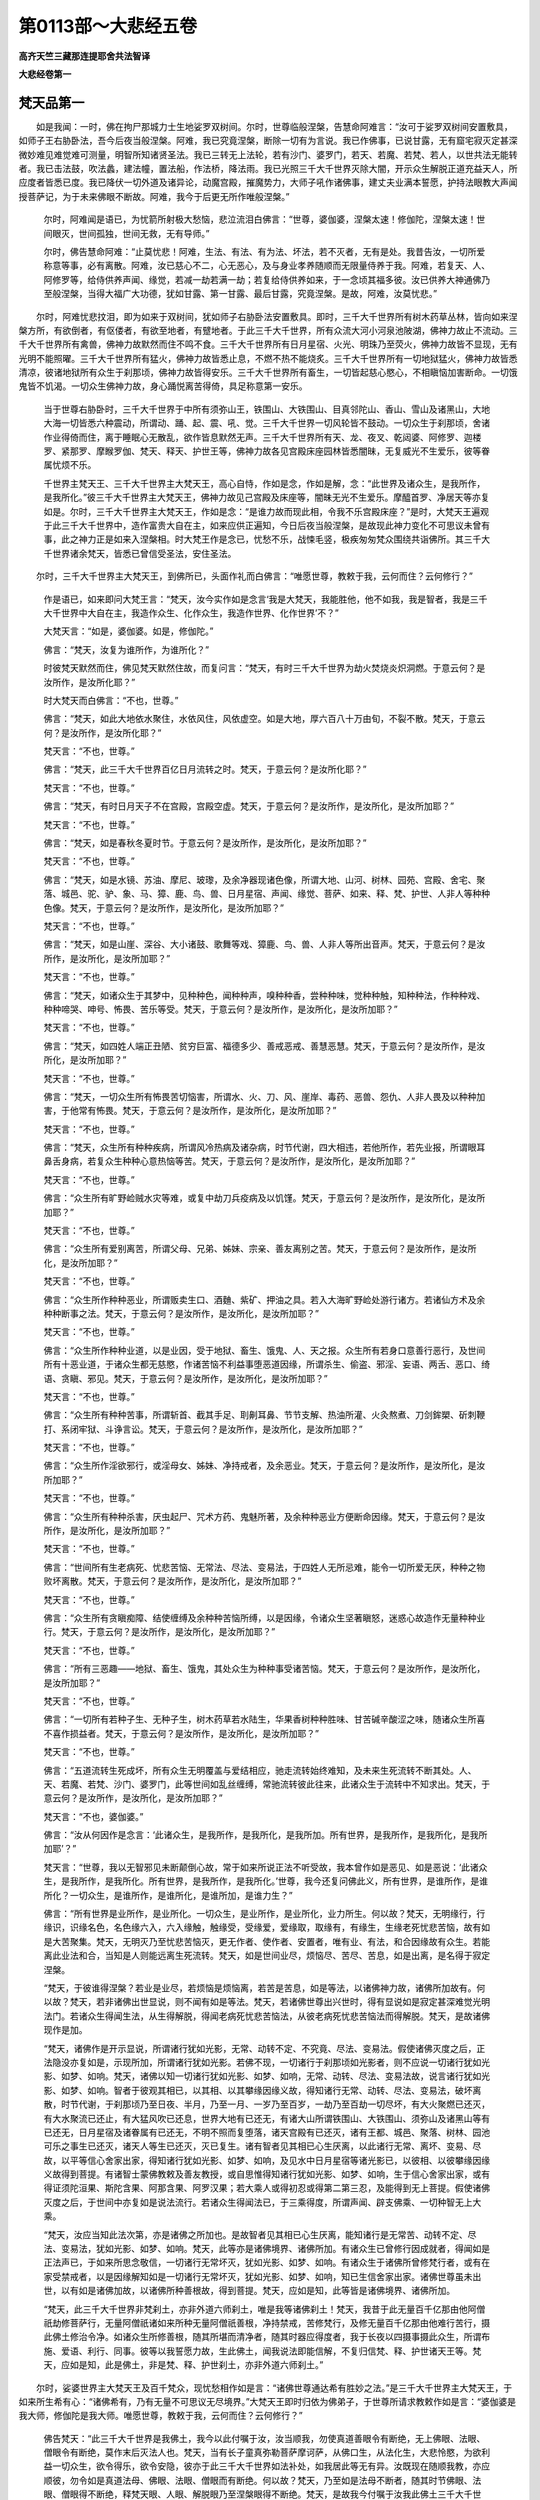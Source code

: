 第0113部～大悲经五卷
========================

**高齐天竺三藏那连提耶舍共法智译**

**大悲经卷第一**

梵天品第一
----------

　　如是我闻：一时，佛在拘尸那城力士生地娑罗双树间。尔时，世尊临般涅槃，告慧命阿难言：“汝可于娑罗双树间安置敷具，如师子王右胁卧法，吾今后夜当般涅槃。阿难，我已究竟涅槃，断除一切有为言说。我已作佛事，已说甘露，无有窟宅寂灭定甚深微妙难见难觉难可测量，明智所知诸贤圣法。我已三转无上法轮，若有沙门、婆罗门，若天、若魔、若梵、若人，以世共法无能转者。我已击法鼓，吹法蠡，建法幢，置法船，作法桥，降法雨。我已光照三千大千世界灭除大闇，开示众生解脱正道充益天人，所应度者皆悉已度。我已降伏一切外道及诸异论，动魔宫殿，摧魔势力，大师子吼作诸佛事，建丈夫业满本誓愿，护持法眼教大声闻授菩萨记，为于未来佛眼不断故。阿难，我今于后更无所作唯般涅槃。”

      　　尔时，阿难闻是语已，为忧箭所射极大愁恼，悲泣流泪白佛言：“世尊，婆伽婆，涅槃太速！修伽陀，涅槃太速！世间眼灭，世间孤独，世间无救，无有导师。”

      　　尔时，佛告慧命阿难：“止莫忧悲！阿难，生法、有法、有为法、坏法，若不灭者，无有是处。我昔告汝，一切所爱称意等事，必有离散。阿难，汝已慈心不二，心无恶心，及与身业孝养随顺而无限量侍养于我。阿难，若复天、人、阿修罗等，给侍供养声闻、缘觉，若减一劫若满一劫；若复给侍供养如来，于一念顷其福多彼。汝已供养大神通佛乃至般涅槃，当得大福广大功德，犹如甘露、第一甘露、最后甘露，究竟涅槃。是故，阿难，汝莫忧悲。”

　　尔时，阿难忧悲抆泪，即为如来于双树间，犹如师子右胁卧法安置敷具。即时，三千大千世界所有树木药草丛林，皆向如来涅槃方所，有欲倒者，有伛偻者，有欲至地者，有躄地者。于此三千大千世界，所有众流大河小河泉池陂湖，佛神力故止不流动。三千大千世界所有禽兽，佛神力故默然而住不鸣不食。三千大千世界所有日月星宿、火光、明珠乃至荧火，佛神力故皆不显现，无有光明不能照曜。三千大千世界所有猛火，佛神力故皆悉止息，不燃不热不能烧炙。三千大千世界所有一切地狱猛火，佛神力故皆悉清凉，彼诸地狱所有众生于刹那顷，佛神力故皆得安乐。三千大千世界所有畜生，一切皆起慈心愍心，不相瞋恼加害断命。一切饿鬼皆不饥渴。一切众生佛神力故，身心踊悦离苦得倚，具足称意第一安乐。

      　　当于世尊右胁卧时，三千大千世界于中所有须弥山王，铁围山、大铁围山、目真邻陀山、香山、雪山及诸黑山，大地大海一切皆悉六种震动，所谓动、踊、起、震、吼、觉。三千大千世界一切风轮皆不鼓动。一切众生于刹那顷，舍诸作业得倚而住，离于睡眠心无散乱，欲作皆息默然无声。三千大千世界所有天、龙、夜叉、乾闼婆、阿修罗、迦楼罗、紧那罗、摩睺罗伽、梵天、释天、护世王等，佛神力故各见宫殿床座园林皆悉闇昧，无复威光不生爱乐，彼等眷属忧烦不乐。

      　　千世界主梵天王、三千大千世界主大梵天王，高心自恃，作如是念，作如是解，念：“此世界及诸众生，是我所作，是我所化。”彼三千大千世界主大梵天王，佛神力故见己宫殿及床座等，闇昧无光不生爱乐。摩醯首罗、净居天等亦复如是。尔时，三千大千世界主大梵天王，作如是念：“是谁力故而现此相，令我不乐宫殿床座？”是时，大梵天王遍观于此三千大千世界中，造作富贵大自在主，如来应供正遍知，今日后夜当般涅槃，是故现此神力变化不可思议未曾有事，此之神力正是如来入涅槃相。时大梵王作是念已，忧愁不乐，战悚毛竖，极疾匆匆梵众围绕共诣佛所。其三千大千世界诸余梵天，皆悉已曾信受圣法，安住圣法。

　　尔时，三千大千世界主大梵天王，到佛所已，头面作礼而白佛言：“唯愿世尊，教敕于我，云何而住？云何修行？”

      　　作是语已，如来即问大梵王言：“梵天，汝今实作如是念言‘我是大梵天，我能胜他，他不如我，我是智者，我是三千大千世界中大自在主，我造作众生、化作众生，我造作世界、化作世界’不？”

      　　大梵天言：“如是，婆伽婆。如是，修伽陀。”

      　　佛言：“梵天，汝复为谁所作，为谁所化？”

      　　时彼梵天默然而住，佛见梵天默然住故，而复问言：“梵天，有时三千大千世界为劫火焚烧炎炽洞燃。于意云何？是汝所作，是汝所化耶？”

      　　时大梵天而白佛言：“不也，世尊。”

      　　佛言：“梵天，如此大地依水聚住，水依风住，风依虚空。如是大地，厚六百八十万由旬，不裂不散。梵天，于意云何？是汝所作，是汝所化耶？”

      　　梵天言：“不也，世尊。”

      　　佛言：“梵天，此三千大千世界百亿日月流转之时。梵天，于意云何？是汝所化耶？”

      　　梵天言：“不也，世尊。”

      　　佛言：“梵天，有时日月天子不在宫殿，宫殿空虚。梵天，于意云何？是汝所作，是汝所化，是汝所加耶？”

      　　梵天言：“不也，世尊。”

      　　佛言：“梵天，如是春秋冬夏时节。于意云何？是汝所作，是汝所化，是汝所加耶？”

      　　梵天言：“不也，世尊。”

      　　佛言：“梵天，如是水镜、苏油、摩尼、玻瓈，及余净器现诸色像，所谓大地、山河、树林、园苑、宫殿、舍宅、聚落、城邑、驼、驴、象、马、獐、鹿、鸟、兽、日月星宿、声闻、缘觉、菩萨、如来、释、梵、护世、人非人等种种色像。梵天，于意云何？是汝所作，是汝所化，是汝所加耶？”

      　　梵天言：“不也，世尊。”

      　　佛言：“梵天，如是山崖、深谷、大小诸鼓、歌舞等戏、獐鹿、鸟、兽、人非人等所出音声。梵天，于意云何？是汝所作，是汝所化，是汝所加耶？”

      　　梵天言：“不也，世尊。”

      　　佛言：“梵天，如诸众生于其梦中，见种种色，闻种种声，嗅种种香，尝种种味，觉种种触，知种种法，作种种戏、种种啼哭、呻号、怖畏、苦乐等受。梵天，于意云何？是汝所作，是汝所化，是汝所加耶？”

      　　梵天言：“不也，世尊。”

      　　佛言：“梵天，如四姓人端正丑陋、贫穷巨富、福德多少、善戒恶戒、善慧恶慧。梵天，于意云何？是汝所作，是汝所化，是汝所加耶？”

      　　梵天言：“不也，世尊。”

      　　佛言：“梵天，一切众生所有怖畏苦切恼害，所谓水、火、刀、风、崖岸、毒药、恶兽、怨仇、人非人畏及以种种加害，于他常有怖畏。梵天，于意云何？是汝所作，是汝所化，是汝所加耶？”

      　　梵天言：“不也，世尊。”

      　　佛言：“梵天，众生所有种种疾病，所谓风冷热病及诸杂病，时节代谢，四大相违，若他所作，若先业报，所谓眼耳鼻舌身病，若复众生种种心意热恼等苦。梵天，于意云何？是汝所作，是汝所化，是汝所加耶？”

      　　梵天言：“不也，世尊。”

      　　佛言：“众生所有旷野崄贼水灾等难，或复中劫刀兵疫病及以饥馑。梵天，于意云何？是汝所作，是汝所化，是汝所加耶？”

      　　梵天言：“不也，世尊。”

      　　佛言：“众生所有爱别离苦，所谓父母、兄弟、姊妹、宗亲、善友离别之苦。梵天，于意云何？是汝所作，是汝所化，是汝所加耶？”

      　　梵天言：“不也，世尊。”

      　　佛言：“众生所作种种恶业，所谓贩卖生口、酒麯、紫矿、押油之具。若入大海旷野崄处游行诸方。若诸仙方术及余种种断事之法。梵天，于意云何？是汝所作，是汝所化，是汝所加耶？”

      　　梵天言：“不也，世尊。”

      　　佛言：“众生所作种种业道，以是业因，受于地狱、畜生、饿鬼、人、天之报。众生所有若身口意善行恶行，及世间所有十恶业道，于诸众生都无慈愍，作诸苦恼不利益事堕恶道因缘，所谓杀生、偷盗、邪淫、妄语、两舌、恶口、绮语、贪瞋、邪见。梵天，于意云何？是汝所作，是汝所化，是汝所加耶？”

      　　梵天言：“不也，世尊。”

      　　佛言：“众生所有种种苦事，所谓斩首、截其手足、刵劓耳鼻、节节支解、热油所灌、火灸熬煮、刀剑鉾槊、斫刺鞭打、系闭牢狱、斗诤言讼。梵天，于意云何？是汝所作，是汝所化，是汝所加耶？”

      　　梵天言：“不也，世尊。”

      　　佛言：“众生所作淫欲邪行，或淫母女、姊妹、净持戒者，及余恶业。梵天，于意云何？是汝所作，是汝所化，是汝所加耶？”

      　　梵天言：“不也，世尊。”

      　　佛言：“众生所有种种杀害，厌虫起尸、咒术方药、鬼魅所著，及余种种恶业方便断命因缘。梵天，于意云何？是汝所作，是汝所化，是汝所加耶？”

      　　梵天言：“不也，世尊。”

      　　佛言：“世间所有生老病死、忧悲苦恼、无常法、尽法、变易法，于四姓人无所忌难，能令一切所爱无厌，种种之物败坏离散。梵天，于意云何？是汝所作，是汝所化，是汝所加耶？”

      　　梵天言：“不也，世尊。”

      　　佛言：“众生所有贪瞋痴障、结使缠缚及余种种苦恼所缚，以是因缘，令诸众生坚著瞋怒，迷惑心故造作无量种种业行。梵天，于意云何？是汝所作，是汝所化，是汝所加耶？”

      　　梵天言：“不也，世尊。”

      　　佛言：“所有三恶趣——地狱、畜生、饿鬼，其处众生为种种事受诸苦恼。梵天，于意云何？是汝所作，是汝所化，是汝所加耶？”

      　　梵天言：“不也，世尊。”

      　　佛言：“一切所有若种子生、无种子生，树木药草若水陆生，华果香树种种胜味、甘苦碱辛酸涩之味，随诸众生所喜不喜作损益者。梵天，于意云何？是汝所作，是汝所化，是汝所加耶？”

      　　梵天言：“不也，世尊。”

      　　佛言：“五道流转生死成坏，所有众生无明覆盖与爱结相应，驰走流转始终难知，及未来生死流转不断其处。人、天、若魔、若梵、沙门、婆罗门，此等世间如乱丝缠缚，常驰流转彼此往来，此诸众生于流转中不知求出。梵天，于意云何？是汝所作，是汝所化，是汝所加耶？”

      　　梵天言：“不也，婆伽婆。”

      　　佛言：“汝从何因作是念言：‘此诸众生，是我所作，是我所化，是我所加。所有世界，是我所作，是我所化，是我所加耶’？”

      　　梵天言：“世尊，我以无智邪见未断颠倒心故，常于如来所说正法不听受故，我本曾作如是恶见、如是恶说：‘此诸众生，是我所作，是我所化。所有世界，是我所作，是我所化。’世尊，我今还复问佛此义，所有世界，是谁所作，是谁所化？一切众生，是谁所作，是谁所化，是谁所加，是谁力生？”

      　　佛言：“所有世界是业所作，是业所化。一切众生，是业所作，是业所化，业力所生。何以故？梵天，无明缘行，行缘识，识缘名色，名色缘六入，六入缘触，触缘受，受缘爱，爱缘取，取缘有，有缘生，生缘老死忧悲苦恼，故有如是大苦聚集。梵天，无明灭乃至忧悲苦恼灭，更无作者、使作者、安置者，唯有业、有法，和合因缘故有众生。若能离此业法和合，当知是人则能远离生死流转。梵天，如是世间业尽，烦恼尽、苦尽、苦息，如是出离，是名得于寂定涅槃。

      　　“梵天，于彼谁得涅槃？若业是业尽，若烦恼是烦恼离，若苦是苦息，如是等法，以诸佛神力故，诸佛所加故有。何以故？梵天，若非诸佛出世显说，则不闻有如是等法。梵天，若诸佛世尊出兴世时，得有显说如是寂定甚深难觉光明法门。若诸众生得闻生法，从生得解脱，得闻老病死忧悲苦恼法，从彼老病死忧悲苦恼法而得解脱。梵天，是故诸佛现作是加。

      　　“梵天，诸佛作是开示显说，所谓诸行犹如光影，无常、动转不定、不究竟、尽法、变易法。假使诸佛灭度之后，正法隐没亦复如是，示现所加，所谓诸行犹如光影。若佛不现，一切诸行于刹那顷如光影者，则不应说一切诸行犹如光影、如梦、如响。梵天，诸佛以知一切诸行犹如光影、如梦、如响，无常、动转、尽法、变易法故，说言诸行犹如光影、如梦、如响。智者于彼观其相已，以其相、以其攀缘因缘义故，得知诸行无常、动转、尽法、变易法，破坏离散，时节代谢，于刹那顷乃至日夜、半月，乃至一月、一岁乃至百岁，一劫乃至百劫一切尽坏，有大火聚燃已还灭，有大水聚流已还止，有大猛风吹已还息，世界大地有已还无，有诸大山所谓铁围山、大铁围山、须弥山及诸黑山等有已还无，日月星宿及诸眷属有已还无，不明不照而复堕落，诸天宫殿有已还灭，诸有王都、城邑、聚落、树林、园池可乐之事生已还灭，诸天人等生已还灭，灭已复生。诸有智者见其相已心生厌离，以此诸行无常、离坏、变易、尽故，以平等信心舍家出家，得知诸行犹如光影、如梦、如响，及见水中日月星宿等诸光影已，以彼相、以彼攀缘因缘义故得到菩提。有诸智士蒙佛教敕及善友教授，或自思惟得知诸行犹如光影、如梦、如响，生于信心舍家出家，或有得证须陀洹果、斯陀含果、阿那含果、阿罗汉果；若大乘人或得初忍或得第二第三忍，及能得到无上菩提。假使诸佛灭度之后，于世间中亦复如是说法流行。若诸众生得闻法已，于三乘得度，所谓声闻、辟支佛乘、一切种智无上大乘。

      　　“梵天，汝应当知此法次第，亦是诸佛之所加也。是故智者见其相已心生厌离，能知诸行是无常苦、动转不定、尽法、变易法，犹如光影、如梦、如响。梵天，此等亦是诸佛境界、诸佛所加。有诸众生已曾修行因成就者，得闻如是正法声已，于如来所思念敬信，一切诸行无常坏灭，犹如光影、如梦、如响。有诸众生于诸佛所曾修梵行者，或有在家受禁戒者，以是因缘解知如是一切诸行无常坏灭，犹如光影、如梦、如响，知已生信舍家出家。诸佛世尊虽未出世，以有如是诸佛加故，以诸佛所种善根故，得到菩提。梵天，应如是知，此等皆是诸佛境界、诸佛所加。

      　　“梵天，此三千大千世界非梵刹土，亦非外道六师刹土，唯是我等诸佛刹土！梵天，我昔于此无量百千亿那由他阿僧祇劫修菩萨行，无量阿僧祇诸如来所种无量阿僧祇善根，净持禁戒，苦修梵行，及修无量百千亿那由他难行苦行，摄此佛土修治令净。如诸众生所修善根，随其所堪而清净者，随其时器应得度者，我于长夜以四摄事摄此众生，所谓布施、爱语、利行、同事。彼等以我誓愿力故，生此佛土，闻我说法即能信解，不复归信梵、释、护世诸天王等。梵天，应如是知，此是佛土，非是梵、释、护世刹土，亦非外道六师刹土。”

　　尔时，娑婆世界主大梵天王及百千梵众，现忧愁相作如是言：“诸佛世尊通达希有胜妙之法。”是三千大千世界主大梵天王，于如来所生希有心：“诸佛希有，乃有无量不可思议无尽境界。”大梵天王即时归依为佛弟子，于世尊所请求教敕作如是言：“婆伽婆是我大师，修伽陀是我大师。唯愿世尊，教敕于我，云何而住？云何修行？”

      　　佛告梵天：“此三千大千世界是我佛土，我今以此付嘱于汝，汝当顺我，勿使真道善眼令有断绝，无上佛眼、法眼、僧眼令有断绝，莫作末后灭法人也。梵天，当有长子童真弥勒菩萨摩诃萨，从佛口生，从法化生，大悲怜愍，为欲利益一切众生，欲令得乐，欲令安隐，彼亦于此三千大千世界如法补处，如我居此等无有异。汝既现在随顺我教，亦应顺彼，勿令如是真道法母、佛眼、法眼、僧眼而有断绝。何以故？梵天，乃至如是法母不断者，随其时节佛眼、法眼、僧眼得不断绝，释梵天眼、人眼、解脱眼乃至涅槃眼得不断绝。梵天，是故我今付嘱于汝我此佛土三千大千世界。梵天，我已教敕，汝应随顺，莫作末后灭法人也。”

      　　尔时，三千大千世界所有梵天、大梵天，彼等一切先于圣法已得正信。彼三千大千世界主大梵天王，即时于圣法中深得正信。

商主品第二
----------

　　尔时，有魔子名曰商主，已于佛所深得敬信。闻佛涅槃，心怀忧恼，战悚毛竖，速诣佛所。到已顶礼，退住一面而白佛言：“唯愿世尊，怜愍众生，安乐众生，救护世间，怜愍利益诸天人故，住世一劫莫入涅槃！我亦怜愍诸天人故如是劝请。世尊，勿使众生盲冥太速，无有说者、无导、无救、无依、无趣。”

      　　尔时，商主作是语已，佛即告言：“商主，汝父波旬，先已请我令入涅槃作如是言：‘婆伽婆，入般涅槃。修伽陀，入般涅槃。婆伽婆，今者正是入涅槃时。’商主，汝父波旬如是请我，我随彼意许入涅槃。商主，以是因缘，我今时至，称其所许，故入涅槃。”

      　　商主复言：“世尊，是魔波旬非是我父、非我善友，常求杀害，是我怨家、大恶知识，常欲令我不得乐事和合安隐，但作毁坏不欲利益。世尊，是魔于我极欲作恶，毁谤天人作大怨仇，常于如是慧炬、慧光、大智明灯求欲灭之。世尊，若有正实语人作如是言，诸天人中有一极毒恶人出于世者，当知即是魔波旬也。世尊，若有正实语人作如是言，有人不为益己身故、不益他故、不益多众生故而发心者，当知即是魔波旬也。世尊，若复有正实语人作如是言，有人不为怜愍利益天、人、魔、梵、阿修罗、沙门、婆罗门一切世间故，又不欲令和合安隐故，欲令退落受苦恼故而发心者，当知即是魔波旬也。世尊，我亲从佛闻如是说，有二种人：一者、如法，二者、非法。当知世尊所许波旬入涅槃者，是不如法。唯愿世尊，于此所许莫生坚著，但为怜愍利益安乐诸天人等一切众生，舍此所许住世一劫。若佛久住，诸天人等利益安乐，是故世尊莫速涅槃。”

      　　佛告商主：“善哉！善哉！若令众生得利益者，正应如是。商主，若人供给灌顶登位刹利大王，或有供给王子、大臣，或有防护国土、城邑、聚落等者，是人从其刹利王所，得大荣爵受于福禄。其刹利王常于此人及其子孙亲友眷属，亦宠福禄拥护荫覆。商主，汝今若于如来、应供、正遍知、无上法王所心生净信，以净信故，如来则当慰喻于汝与汝福报。我今慰喻汝者，以汝佛所心生净信种善根故。如是应知，商主，汝当以此净信善根，于我灭后未来世中作辟支佛，名曰悲愍商主。我涅槃后正法灭已，是魔波旬得大喜悦，以喜悦故坠落魔宫，堕于阿鼻大地狱中，具受无量种种苦恼。何以故？以魔波旬于是大胜慧灯慧光隐灭之时生大喜故。商主，若有正实语人作如是言，有人为自害故、为自坏故、与己作恶故而发心者，当知即是魔波旬也。何以故？商主，我灭度后乃至有是正法住世，随其时节是魔波旬得住魔宫；我法灭已，是魔极大喜踊欣庆得大称意，于刹那顷坠落魔宫堕阿鼻地狱。商主，譬如有人上于大树，其树华果悉以具足，是人取其称意华果，既受用已，还复折其所住之枝。商主，于意云何？是人尔时住彼折枝得住树不？又于其树受安乐已还折其枝，可名有智不？”

      　　商主言：“不也，婆伽婆。不也，修伽陀。”

      　　佛言：“商主，魔亦如是，常希如来应供正遍知入涅槃故，常乐隐灭如来所说正法毗尼故。商主，乃至正法住世，是魔波旬于其时节得住魔宫；我法灭时，其魔波旬生大踊悦喜庆称意，故坠落魔宫堕阿鼻地狱。商主，喻如彼人于其树上而自害故勤作是事，魔亦如是，为自害故、为害他故而勤发心。商主，魔于后时堕阿鼻地狱受大苦痛，如夺命苦，为苦触已，当念我言：‘如来应供正遍知，是真语者、实语者、不异语者、不虚语者。如是善说，善哉身律仪、善哉口律仪、善哉意律仪。是身善行、是口善行、是意善行，获得可乐、可欲、可爱、称意果报。是身恶行、是口恶行、是意恶行，获得不可乐、不可欲、不可爱、不称意果报。我昔与彼身恶行相应、口恶行相应、意恶行相应，以是业报今堕地狱，受如是等极痛、极切、极苦、极恼、极不可忍如临死之苦。’是魔波旬当于尔时，忆我所说得净信心，得净信已即时于彼地狱命终生三十三天。何以故？商主，若其恶心于如来所作诸过失，身坏命终堕大地狱。若复慈心供养如来不求过者，身坏命终得生善道天人之中。彼以善根得值诸佛，值诸佛已复种善根，种善根已次第当得无漏涅槃。

      　　“商主，汝于如来应供正遍知心得净信，以此善根，弥勒出世当得值遇；值弥勒已，则能觉悟睡眠放逸诸众生等，作如是言：‘诸众生辈应当勇猛勤作善业。如来、应供、正遍知出世甚难，如忧昙华时乃一现，如来亦尔时乃一出，无窟宅涅槃。时有说者人身难得、八难难离，得值佛世生于中国亦复甚难，是故汝等慎莫放逸，当勤修行于后莫悔。’商主，汝于弥勒佛所禀受法教，摄彼弥勒无上法王国土人民，常以慈心、无恶心、无怨仇心、愍心、乐心、普覆心护持养育，以此善根，于魔宫殿次补魔处，具大富贵，为自在主。

      　　“商主，若有众生于如来所种诸善根，乃至得发一念净心，彼等众生以此善根得近甘露、第一甘露、最后甘露。商主，汝以善根于彼广受人天报已，经八十劫，于末后身作辟支佛名曰悲愍。何以故？商主，以汝闻我涅槃声已，便于我所生净信心，于众生所生悲愍心，为诸众生得安乐故，求请我住不般涅槃。汝复于彼弥勒法中悲愍众生，觉悟睡眠放逸众生，令得忆念而不放逸，教以善法，以是因缘得辟支佛记。商主，我当与汝如是善报，应当深心喜悦称意。商主，此等是汝劝请如来善根因缘，如来即以法施荫覆报汝善根。”

      　　尔时，商主复白佛言：“世尊，若佛不受我所劝请入涅槃者，愿我从今乃至法住，离于五欲专持孝道，不乐游戏，不著异衣，不用华鬘、涂香、末香，及不受用诸天胜报。何以故？如是世尊众生之宝明，当与我别离异处，更不合会，更不复有，毕竟不可见。世尊，我有何乐，有何戏笑，有何可乐，有何称意？如是最大慧炬、慧灯、大智光明若隐灭者，我当有何踊悦称意喜庆等事？是大智日有无量百千光炎眷属，灭除无明大黑闇者，作大智明者，如是灭没，我当有何踊悦称意，有何可乐，有何戏笑？我于如是众生之宝有别离故，测量众生、不缺减众生、与明众生、无罪众生、无痴众生、无上众生、最上众生、无似众生、无等众生、无等等众生、能救一切众生、众生妙众生、众生所供众生、共乘众生、调伏众生者，怜愍众生者、真语者、实语者、时语者、应时语者、不异语者、如说修行者、住大慈悲者、于诸众生心无挂碍者、于诸众生平等心者、无戏论者、无我我所者、无积聚者、无窟宅者、无依倚者、无荒崄者、无垢者、救济者、引导者、化度者、预备者、解缚者、养育者、令众生忆念者、令惺悟者、教诲者、于战斗胜者、拔镞者、医王治心者、施大良药者、究竟度苦者、说法者、商主将去者、示浅处者、持梢尾者、持炬者、作明者、作光者、照曜者、施目者、示导者、令到安隐国土者、远离一切荒崄垢者、无渴爱者、离诸使者、离诸结者、离贪瞋痴者、离诸烦恼者、离憍慢怒者，如是大丈夫、妙丈夫、极丈夫、健丈夫、猛丈夫、莲华丈夫、芬陀利丈夫、龙丈夫、师龙丈夫、师子丈夫、上首丈夫、凶丈夫、雄丈夫、象丈夫、无上丈夫、无上调御丈夫，共乘者、具一切力者、具十力者、得四无所畏者、具十八不共法者、得大福智力者、满足无量法藏者、无嫉妒者、悦豫一切众生者、无上大施主最胜施主、心无嫌恨者、得大禅定者、得诸禅三昧三摩跋提境界者、无量慧者、无障慧者、得无等慧境界者、摧魔幢者、渡淤泥者、到彼岸者、住彼岸者、到无畏处者、除一切众生怖畏者、安慰一切众生者、大众生坚固者，于今后夜当有别离更不可见。世尊，如来常于诸大众中，正师子吼更不得闻，我当有何踊悦称意？世尊，譬如有人，于其灌顶刹利王所得福禄者，王命终后生大忧苦，知王恩养，念王恩养，赏王恩养。彼诸众生为其王故专持孝道，或一日、二日乃至七日，若半月乃至一月忆念流泪。世尊，我亦如是，如来灭后乃至正法住世，随其时节舍离五欲专持孝道，不乐戏笑，不著异衣，不用华鬘、涂香、末香，及不受用诸天果报。”

帝释品第三
----------

　　尔时，释提桓因往诣佛所，到已顶礼退住一面而白佛言：“唯愿世尊，教敕于我云何修行？世尊，昔于一时，四大阿修罗王，严驾著铠，将诸眷属，来诣三十三天所欲共斗战。当于尔时圣者目连仍住在世，如是诸天共阿修罗对阵之时，圣者目连到四阿修罗所，以如法伏之。如是诸天及诸阿修罗悉得安隐，无复斗战之苦共相违反毁呰诤论。世尊，是大目连既已灭度，如来今复欲般涅槃，我等如是于后数数当复斗战共相违反。愿垂教敕，若四阿修罗王与我战时，我于彼等作何方计？”

      　　佛告释提桓因言：“憍尸迦，止莫忧悲，莫愁莫虑！若持戒者所愿必成，唯净戒者成，非不净戒，梵行者非不梵行，离欲者非不离欲，离瞋者非不离瞋，离痴者非不离痴，智慧者非不智慧，而得成也。憍尸迦，我从今后当作加被。憍尸迦，乃至我之正法未灭，若有诸天、阿修罗等共相斗战，随其时节称我名故诸天得胜。”

　　尔时，四大阿修罗王，闻佛说是加护声已，其心忿恨毛竖怖畏来诣佛所，到已顶礼却住一面白佛言：“世尊，何故如来作是加护？”

      　　佛告四大阿修罗言：“汝等莫忧莫虑！有时汝等得大自在，过彼三十三天，无复斗战，无诤无竞无相违反。是故汝等，慎莫斗战，莫相毁呰，莫相诤论，勿作违反心，当作慈心、愍心，得众欲具足。诸仁者，命不久停，为自在主亦复无常。诸仁者，世间所有具足合会必归离散。诸仁者，当观如来穷无常际，于诸众生无所怨仇，无违无竞常为和合，一切众生平等发心。何况汝等薄少善根，彼此迭相乐斗诤者！诸仁者，若有发心恼害他者，是人长夜还得恼害。诸仁者，若人喜杀，是人还得短寿之报。若喜斗诤，是人常有怖畏死报，不具大眷属，无大势力。诸仁者，善恶二业终不败亡，是故汝等，从今已后各住慈心，住身业慈、口业慈、意业慈，莫斗、莫竞、莫相毁呰。以是因缘，汝等长夜得利益安乐，后则不悔。”

      　　作是语已，四阿修罗王白佛言：“世尊，如是，婆伽婆，如是，修伽陀。我等如是依如来教，如是修，如是住。世尊，我从今后，一切当舍斗战之具，各修慈心。”

　　尔时，释提桓因闻佛涅槃，为忧箭所射极大愁恼，悲泣流泪而白佛言：“世尊，我从今日乃至法住，不受五欲，不入内宫，不著异衣。大德婆伽婆，譬如家长丧亡，是人知识得恩养者，心生苦恼忆念旧恩，念恩养故悲泣流泪专持孝道。世尊，我亦如是乃至法住，随其时节悲泣流泪专持孝道，不行五欲，不入内宫，不著异衣。何以故？无上导师明当别离，不可得见，更不合会。”释提桓因作是语已，即便伏面啼哭而住。

**大悲经卷第二**

罗睺罗品第四
------------

　　尔时，大德罗睺罗作如是念：“我今有何喜悦，有何称意，有何欣庆，而能堪忍面见世尊入般涅槃？”作是念已，东北方去此十佛国土，彼有世界名摩离支，佛号难胜如来应正遍知。尔时，慧命罗睺罗从拘尸城力士生地没，向东北方难胜如来应正遍知所，到已稽首作礼，却住一面，忧愁不乐。

      　　尔时，难胜如来告罗睺罗言：“罗睺罗，汝莫忧悲。罗睺罗，一切所爱称意等事，有为和合必皆离散。罗睺罗，凡是事法尔，诸佛世尊作佛事讫皆般涅槃。罗睺罗，汝可还彼，今释迦牟尼如来应正遍知，力士生地娑罗双树间，如师子王右胁而卧，今日后夜于无余涅槃界而般涅槃。罗睺罗，汝必须往。若佛如来入涅槃后，汝必忧悔。”

      　　作是语已，时罗睺罗白难胜佛言：“世尊，我不忍闻释迦牟尼如来应正遍知入涅槃声，况能忍见彼佛世尊入般涅槃？是故我不堪忍往彼。”

　　尔时，罗睺罗答彼难胜佛已，即于彼没，往诣上方过九十九世界到第百世界，彼有如来应正遍知，号曰商主，今现在世。尔时，罗睺罗到已，头面作礼，悲泣流泪，忧愁啼哭，却住一面。住一面已，时商主佛告罗睺罗言：“止，罗睺罗，汝莫忧悲！罗睺罗，一切诸法，生者不生，老者不老，病者不病，死者不死，尽者不尽，无有是处。罗睺罗，过去诸佛、声闻、缘觉寂灭离而般涅槃，未来诸佛、声闻、缘觉寂灭离而般涅槃，现在诸佛、声闻、缘觉寂灭离而般涅槃。罗睺罗，假使如来住世一劫若百劫，必当如是入般涅槃。罗睺罗，诸佛世尊更无余法，唯是究竟寂灭涅槃。罗睺罗，究竟寂灭者，是究竟定、究竟清凉、究竟尽、究竟乐、究竟安隐，所谓无窟宅涅槃界。罗睺罗，生苦、老苦、病苦、死苦，恩爱别离、怨憎合会、所求不得、五阴重担，如是皆苦。罗睺罗，唯涅槃是乐。罗睺罗，汝亦不久当般涅槃。罗睺罗，汝及释迦牟尼佛入涅槃处，无生，无老，无病，无死，无爱别离，无怨憎会，无不适意。罗睺罗，汝莫悲恋，莫忧莫愁。罗睺罗，汝当思惟，谁是生者，谁是老者，谁是死者，谁是流转，谁复还生？罗睺罗，皆是虚妄颠倒取著。未闻圣法诸凡夫等，未见诸圣、未信圣法、未学圣法、未解圣法、未知圣法、未住圣法故，心颠倒、想颠倒、见颠倒；以颠倒故生，生故老，老故死，死已还生，驰走流转，枯焦败坏，爱恋忧愁，椎胸号哭。罗睺罗，一切圣人唯以此法毗尼息一切行，于上更无所作。罗睺罗，如是导师所作已讫，声闻弟子所作者已作，于上更无所作。罗睺罗，汝莫悲恋，莫忧莫愁。罗睺罗，彼释迦牟尼佛，无上法王于释种中尊，汝当往彼最后礼拜供养恭敬，若涅槃后汝必忧悔。罗睺罗，彼释迦牟尼佛，今在力士生地娑罗林间，如师子王右胁而卧，思欲见汝罗睺罗，汝必须往。”

      　　作是语已，慧命罗睺罗白商主佛言：“世尊，我不忍闻释迦牟尼如来应正遍知入涅槃声，况能忍见彼佛世尊入般涅槃？”作是语已，身心闷绝不自胜持，复作是言：“而彼世尊释迦牟尼，于释种中尊，无上法王，众生中宝，我今何能忍见彼佛入般涅槃？怜愍一切世间者，一切世间形相无与等者，与一切世间作灯者，与一切世间作眼目者，与一切世间作慧炬者，照曜一切世间者，明日离散，当无所有。”作是语已，时商主如来告罗睺罗言：“止，罗睺罗，汝莫忧悲！罗睺罗，汝可不闻彼佛世尊说如是法‘一切行无常，一切行苦，一切法无我，寂灭涅槃’？罗睺罗，彼佛世尊说如是偈：

　　“诸行无常， 是生灭法，

      　　　生已还灭， 灭彼为乐。”

　　罗睺罗言：“如是，世尊。”

      　　佛告罗睺罗：“彼佛世尊昔可不作如是说也。一切所爱称意等事，必归磨灭，不久离散，假使久住会亦有离。”

      　　罗睺罗言：“如是，婆伽婆。如是，修伽陀。”

      　　佛言：“罗睺罗，有为诸法、生法、有法、觉知法、分别起法，从因缘生。若不灭者，无有是处。”

      　　尔时，罗睺罗忆念己父释迦牟尼如来应正遍知已，流泪而言：“我于明日更不见佛诸比丘众围绕说法，如大海中须弥山王，众相庄严起光明照，犹如满月众星围绕，如日千光处空照曜，如深大海无量众宝所藏积处，如转轮王无量眷属而共围绕，如雪山王根力觉华之所开敷，如铁围山一切恶风所不能动。如是，世尊，一切外道诸论议风不能倾动，犹如莲华处在池中，不为世法之所能染，犹如大梵具梵眷属，犹如帝释有千眼目，如师子王坐师子座无所恐惧，离诸怖畏能师子吼，我于明日更不得见。”时罗睺罗作是语已，默然悲泣思惟而住。

      　　尔时，商主如来告罗睺罗言：“汝今速可诣彼佛所，彼佛如来思欲见汝。罗睺罗，汝当速去，莫更重问致有稽留，慎莫劳扰彼佛世尊。罗睺罗，汝必须往。何以故？罗睺罗，诸佛法尔，佛以慈悲思欲见汝，不入涅槃。”

　　尔时，罗睺罗头面礼彼商主佛已，譬如壮士屈伸臂顷，复如伸臂屈顷时，罗睺罗即于彼没，诣拘尸城力士生地娑罗双树间，到如来所亦复如是。到已头面礼足，右绕三匝，却住一面，忧愁悲泣，合掌流泪。

      　　尔时，世尊告罗睺罗言：“罗睺罗，汝莫悲恋，忧愁啼哭，心生热恼。罗睺罗，汝于父所作父事讫，我亦汝所作子事讫。罗睺罗，汝莫生恋，忧愁悲悔。罗睺罗，我与汝等俱为一切众生，得无畏故发勤精进，不作怨仇、不作恼害故发大精进。罗睺罗，我今般涅槃已，更不与他作父。罗睺罗，汝亦当般涅槃，更不与他作子。罗睺罗，我与汝等二俱，不作恼乱，不作怨仇。”

      　　尔时，罗睺罗白佛言：“世尊，婆伽婆莫般涅槃，修伽陀莫般涅槃！唯愿世尊，住世一劫，为于多众安隐乐故，怜愍世间故，利益安乐诸天人故。”

      　　作是语已，佛告罗睺罗言：“罗睺罗，如来应正遍知尽知诸法，于世间中得名为佛。罗睺罗，然彼佛法，不消不尽，不生不灭，不来不去，不成不坏，不坐不卧，不合不散。何以故？罗睺罗，如是法住，毕竟不生，毕竟不灭，毕竟空，毕竟无自性，寂定涅槃不入众数无窟宅，不可说非语言道。此是诸佛法，所谓毕竟住故，毕竟灭故，毕竟寂灭故，毕竟离故，毕竟离欲故，毕竟不和合故，毕竟不作故，毕竟尽故。罗睺罗，我随宜说此法，假使诸佛若出世若不出世，如是诸法住，诸法如法尔故，法不变易故，法离欲故，法无自性故。罗睺罗，如是如来不将戒聚入般涅槃，不将定聚、慧聚、解脱聚、解脱知见聚入般涅槃。罗睺罗，汝莫悲恋，莫忧莫愁。罗睺罗，一切诸行无常无定，无所希望，无常、尽、变易法。罗睺罗，乃至息一切行厌舍不著，唯求解脱。罗睺罗，此是我之教法。”

      　　佛为罗睺罗说此见实谛品时，大德比丘六十人皆尽诸漏心得解脱，二十五比丘尼亦心解脱得尽诸漏，无量天人远尘离垢得法眼净，六万八千诸菩萨得无生法忍。一切皆悉欢喜踊跃，叹言佛法不可思议，彼等皆悉以优波罗华、波头摩华、拘牟头华、芬陀利华，而散佛上各作是言：“我于来世，亦当如是作天人师出兴于世，说如是法世间无上无相涅槃，如是以大涅槃而般涅槃。”彼诸菩萨作是语已，默然而住。

迦葉品第五
----------

　　尔时，阿难在佛床边，悲啼流泪闷绝躄地，犹如临崖斫断大树，作如是言：“婆伽婆，涅槃太速！修伽陀，涅槃太速！众生中宝大慈悲者，隐没太速！世间大灯、世间大炬、天人中最，隐没太速！众生芬陀利于世间中，隐没太速！众生龙象善自调者，复调众生未调者令调，隐没太速！无上导师能示世间安隐道者，隐没太速！世间慧眼大光普照能示世间，隐没太速！世间盲冥无引导者，众生父母于世间中，隐没太速！世间孤独无所恃怙，众生中宝，云何明日我更不见，唯有名在？”

      　　尔时，世尊告阿难言：“止，阿难，莫忧悲！我曾告汝，一切所爱称意等事，和合之法，必有离散。阿难，有为诸法、生法、有法、觉知法、因缘法、灭坏法，若不坏者，无有是处；彼若得住，亦无是处。阿难，假使久住，法当如是，必亦有离。是故，阿难，汝莫忧悲。”

      　　尔时，阿难瞻仰尊颜，目不暂舍，思惟是已，亦复躄地，犹如临崖斫断大树。佛复告言：“阿难，止莫忧悲！不以忧悲令我住世。阿难，我曾告汝，一切所爱称意等事，有为和合，必当别离；假使久住，会亦当灭，诸行法尔。阿难，汝以身口慈孝如来，无量安乐心无有二，无瞋无恨，无有怨仇。”

      　　尔时，阿难从地而起，抆泪而言：“世尊，我何得不愁，何得不悲？我与如是大慈悲者，出一切世间者，怜愍一切世间者，一切世间所爱惜者，一切世间所归趣者，导引一切世间者，利益一切世间者，安乐一切世间者，如是大宝众生明当别难。”

      　　尔时，阿难大号哭已，抆泪而言：“奇哉！奇哉！诸行是尸而作欺陵，能令如是大灯、大炬、大日光明、无量光炎，百千亿那由他炎幢眷属，普现世间见知念慧境界，普照大宝众生，隐没太速！大智慧者，大光明者，今于世间，隐没太速！世间孤独作覆护者，隐没太速！如来具足神通变化，今于世间，隐没太速！世尊，我何得不愁，何得不悲？

      　　“世尊，我今自怪心不破裂以为百分。世尊，我亦自怪不于佛前而取命终，必是世尊神力加我，以是义故不取命终。何以故？我于佛所亲承面受，八万四千诸法宝藏受持不忘，未广流布在于十方诸天人故。世尊，我为如来神力所加，以是义故我不命终。世尊，我何得不愁，何得不悲？

      　　“世尊，我到迦毗罗城世尊生处，释种集时作何等语，可言日种、释迦牟尼佛、释种中尊、无上法王般涅槃耶？我到王舍城毗提希子阿阇世王所，作何等语，可言大师佛日隐没，能拔世间无间业箭医王去耶？我到舍婆提城，作何等语，可言大悲怜愍世间者隐没去耶？我到祇陀林，给孤独长者而问我言，如来何时来住祇陀林给孤独园，作何言答？我到毗舍离城诸离车子前，当作何言，可言怜愍世间最大尊师，隐没去耶？诸方所有善男子、善女人来问义者，作何言答，可言是大智人、世间智者、断一切疑者，隐没去耶？诸方所有诸比丘众，为欲见佛供养礼拜，问讯世尊为布萨故，来问法者，来问义者，我更不见不闻彼说得上人法？世尊灭后，有如是等神通变化修梵行者，隐没于世，我何得不愁，何得不悲？”

      　　作是语已，佛告阿难言：“阿难，止，汝莫忧愁！我之梵行当广流布，久住世间利益天人。阿难，我灭度后过四百年，迦葉共汝及诸弟子，展转相承作神通变化，修行梵行利益天人。阿难，汝莫忧悲，我之正法当广流布，久住世间利益天人。阿难，我涅槃后，迦葉比丘共汝发心，令我阿僧祇亿那由他劫所集无上三藐三菩提法，增益诸善使不退失。何以故？阿难，是迦葉比丘，少欲知足远离精进，乐不忘念，乐不戏论，定慧现前。阿难，迦葉比丘，能于大众示教利喜，于诸梵行说法不惓犹如父母。阿难，迦葉比丘，于诸四众所见悬远怜愍世间，为欲利益安乐众生诸天人故，发如是心。”

      　　尔时，阿难白佛言：“世尊，迦葉比丘，如是发心，利益安乐几许诸天人众？”

      　　佛言：“阿难，迦葉比丘，入涅槃时作是誓愿：‘愿我灭后，以我神力所加持故，令我身衣不变不坏，发毛肤色诸根支节亦不变坏，乃至弥勒如来应正遍知出兴世时，令我此身见彼世尊，共作初会；如是第二、第三大会，以我愿力所加持故，当令多百众生、多千众生、多千万众生、多百千亿那由他众生，得圣道果。若弥勒佛见我身衣不变不坏，三会声闻亦见我身不变不坏诸根支节及袈裟已，然后我身住在空中，以己身火阇维其身，阇维身已，灰炭不现。’阿难，是为迦葉发心利益安乐众生。阿难，迦葉比丘，如是愿力所加持故，成熟如是诸众生已而般涅槃。

      　　“阿难，迦葉比丘般涅槃已，有四石山当来到迦葉所，覆障其身合成为一。阿难，是迦葉身在彼四石山中身不变坏，至弥勒佛出兴于世，随尔许时迦葉比丘身住不坏，及袈裟衣亦住不坏。何以故？阿难，持净戒者，修梵行者，有智慧者，所愿能成；非戒、不净、不修梵行、无智有欲所能成也。阿难，迦葉比丘，先以愿力所加持故入般涅槃，入涅槃已，彼迦葉身常不变坏，发毛血肉诸根支节及以衣服亦不变坏，身亦不臭，乃至弥勒。

      　　“阿难，彼弥勒佛出兴世时，共彼初会九十六亿诸比丘众到迦葉所。阿难，是弥勒佛，以迦葉身示彼九十六亿诸比丘众，作如是言：‘诸比丘，此迦葉比丘，于释迦牟尼如来法中，作大声闻住胜头陀，少欲知足远离精进，乐不妄念，乐不戏论，定慧现前，能于多众示教利喜，于诸梵行说法不倦犹如父母。诸比丘，是迦葉比丘，于诸四众所见悬远，毕竟无疑随顺多众。诸比丘，汝观迦葉怜愍世间，为欲利益安乐一切诸人天故发如是心。’阿难，弥勒如来应正遍知，第二会时共九十四亿诸声闻众来到其所，第三会时共九十二亿诸声闻众亦来到迦葉所。阿难，彼弥勒佛，示彼九十二亿比丘众言：‘此迦葉比丘，于释迦牟尼如来法中，最大声闻住胜头陀，少欲知足乃至发心，为欲利益安乐一切诸天人故。’阿难，弥勒如来当于彼时，舒金色右手摩迦葉顶，观察诸比丘言：‘诸比丘，是迦葉比丘，于释迦牟尼佛灭度之后广持正法。而此众中，无有一人于我灭后广能如是持我正法如迦葉者。’阿难，是迦葉比丘，于彼第三大会，以本愿力所加持故，住虚空中现种种神通、种种变化已，以己身火阇维其身，阇维身已，灰炭不现。时弥勒佛当于彼时发起迦葉已，为彼九十二亿诸比丘众数数说法，多百、多千、多亿那由他百千天人，得圣道果。阿难，迦葉比丘发心利益多众生故，汝亦发心利益安乐多众生故。如是，阿难，迦葉比丘及汝发心故，过四百年能持我之正法，及作神通种种变化修行梵行，各能增益诸天人众。”

持正法品第六
------------

　　尔时，世尊复告阿难：“汝莫忧悲，我之梵行当广流布，各能增益诸天人众。阿难，我灭度后摩偷罗城优楼蔓茶山，有僧伽蓝名那驰迦，于彼当有比丘名毗提奢，有大神通具大威力，正智得道，多闻无畏，持修多罗，持毗尼，持摩多罗迦，于诸梵行示教利喜说法不倦。彼亦当作神通变化修行梵行，广行流布我之正法增益天人。

      　　“阿难，汝莫忧悲，我灭度后还于优楼蔓茶山，那驰迦僧伽蓝，当有比丘名提知迦，有大神通具大威力，于诸梵行说法不倦，能令我法广行流布增益天人。

      　　“阿难，汝莫忧悲，我灭度后还于优楼蔓茶山傍，有山名优尸罗，彼有四万比丘集会，有大神通，有大威力多所堪能，正智得道，多闻无畏，持修多罗，持毗尼，持摩多罗迦，各能于诸梵行示教利喜说法不倦。彼等比丘神通变化修行梵行，令我正法广行流布，各能增益诸天人众。

      　　“阿难，汝莫忧悲，我灭度后还于优楼蔓茶山傍，当有比丘名优波鞠多，有大神通具大威力，乃至亦能神通变化修行梵行，令我正法广行流布增益天人。于彼当有千阿罗汉，集八万八千诸比丘众，共一布萨作一羯磨，心不欺诈共相授记。彼等皆能神通变化修行梵行，令我正法广行流布，各能增益诸天人众。阿难，汝莫忧悲，是优波鞠多及诸弟子，各各能令我之正法广行流布，于诸天人能正显说。

      　　“阿难，汝莫忧悲，我灭度后于波离弗城，有僧伽蓝名跋多尼。彼有比丘名阿轮婆鞠多，三明六通具八解脱，禅智二分解脱自在，有大神通具大威力，乃至彼等亦能神通变化修行梵行，令我正法广行流布增益天人。

      　　“阿难，汝莫忧悲，我灭度后还于波离弗城，有僧伽蓝名鸠鸠吒，当有比丘名郁多罗，有大神通具大威力，乃至亦能神通变化修行梵行，广行流布我之正法增益天人。阿难，汝莫忧悲，我之梵行当广流布，各能增益诸天人众。

      　　“阿难，我灭度后于鸯伽国，当有我诸声闻作般遮跋瑟伽会，彼处当有过一万三千阿罗汉集。彼等一切有大神通，具大威力有多堪能，乃至于诸梵行说法不倦。彼有上座名设陀沙茶，有大神通具大威力有多堪能，于诸梵行说法不倦。彼等亦能神通变化修行梵行，令我正法广行流布，各能增益诸天人众。

      　　“阿难，汝莫忧悲，我灭度后金钵悉陀城，当有二比丘，于婆罗门种中出家，一名毗头罗，二名删阇耶。各有神通具大威力有多堪能，乃至亦能神通变化修行梵行，令我正法广行流布增益天人。

      　　“阿难，汝莫忧悲，我灭度后婆鸡多城，当有比丘名大精进，有大神通具大威力，乃至亦能神通变化修行梵行，令我正法广行流布于诸天人。

      　　“阿难，汝莫忧悲，我灭度后当有比丘名末田提，三明六通具八解脱，禅智二分解脱自在，有大神通具大威力，乃至于诸梵行说法不倦。北天竺国罽宾川中，当有无量诸龙、夜叉、乾闼婆等，具大身力依住彼川。是末田提比丘到于彼处，为彼诸龙、夜叉、乾闼婆等来共斗诤。是末田提比丘神通变化，以法降伏诸龙、夜叉、乾闼婆等令得敬信，得敬信已令人住在彼罽宾川，建立诸僧伽蓝，多有声闻，多百、多千声闻众集。阿难，是末田提比丘，于一切时令彼住处具诸善事。阿难，我若具足称扬广说彼末田提所有功德，不能穷尽。阿难，是末田提比丘，具诸功德能令我法毗尼神通梵行，于诸天人广行流布。

      　　“阿难，汝莫忧悲，我灭度后于北天竺乾陀罗国，当有比丘名曰迦葉，有大神通具大威力有多堪能，正智得道，多闻无畏，持修多罗，持毗尼，持摩多罗迦，乃至亦能令我正法广行流布。

      　　“阿难，汝莫忧悲，我灭度后北天竺国，有城名得叉尸罗。彼有长者名阇知迦，名震诸方，具大豪富，多饶财宝，具足功德智慧相称，端正可爱相好第一。彼阇知迦长者，深信于我及诸声闻，供养恭敬尊重赞叹，次第积集菩提善根，于未来世满千劫已，成阿耨多罗三藐三菩提，佛号普光，劫名造贤，世界名具大庄严。阿难，彼阇知迦长者，于诸天人广行流布我之正法。

      　　“阿难，汝莫忧悲，我灭度后北天竺国，当有王都名富迦罗跋帝，人民炽盛丰乐安隐。彼处多有诸婆罗门、长者、居士，随顺修多罗，深信于我及诸声闻，供养恭敬尊重赞叹。彼有无量声闻弟子，有大神通具大威力有多堪能。阿难，于彼多有长者、居士，正智得道，多闻无畏，具大智慧。阿难，彼富迦罗跋帝王都，所有在家诸白衣等，彼命终已生兜率天，诸出家者悉堕地狱。何以故？彼不住戒、不住律仪故。阿难，彼富迦罗跋帝王都，所有婆罗门、长者、居士等，当作是念：‘释迦牟尼佛之正法必当隐没。何以故？诸比丘等，于诸利养增上贪求，多毁禁戒，其心散乱，不乐闲林舍离禅乐，与诸四众数相往来破戒违道，共诸婆罗门、长者、居士等，亲友交通不相敬重，饮食华果迭相赠遗，不依律仪无有惭愧淫彼女妇。’彼诸婆罗门、长者、居士等，见闻彼诸比丘作非法已，生大惊怖心甚忧恼，作如是言：‘佛之正法可隐没耶？’当于彼时还于富迦罗跋帝王都，当有优婆塞名曰法增，有大神通，具大威力，有大福德，正智得道，多闻无畏，持修多罗、摩多罗迦善巧方便。是优婆塞，为欲令彼婆罗门、长者、居士等生敬信故，上升虚空示教利喜，而作是言：‘汝等诸人，慎莫怖畏！莫疑莫虑！彼释迦牟尼佛之正法犹住在世，汝可发勤精进作诸善业，未得者令得，未证者令证，未达者令达。圣法今在，宜可速求！’时婆罗门、长者、居士等，心皆喜悦而行布施作诸功德，于我舍利装饰严持；及诸声闻勤作供养，听受读诵转为他说，受持禁戒，勤修禅定。彼诸婆罗门、长者、居士等，为彼法增示教利喜，皆趣善道及涅槃道。阿难，彼优婆塞，亦能令我正法广行流布增益天人。如是，阿难，于我灭后亦当多有俗人，于我法中深得敬信，曾于过去供养多百多千无量诸佛植诸善根，于我舍利勤修庄严，及诸声闻供养恭敬尊重赞叹。阿难，彼等亦令我之正法，广行流布增益天人。

      　　“阿难，我灭度后于未来世北天竺国，当有比丘名祁婆迦出兴于世，曾于过去无量百佛植诸善根，供养恭敬深信具足安住大乘，为欲怜愍利益安乐诸众生故，发如是心多闻持菩萨藏，称扬大乘，显发大乘。是比丘，见我舍利形像塔庙有破坏者装校修治，以金庄严竖立幢幡，宝盖铃网出微妙音，兴造如来无量形像及诸塔庙。其诸塔庙皆以半月师子庄严，能令诸天人众心生信乐，为欲满足菩提善根故，怜愍众生故，护持养育故，摄受我法故，为不敬信者令敬信增修故，亦令多众种善根故，作般遮跋瑟迦会。阿难，当于尔时多有比丘，不持禁戒多作非法，不乐闲林舍离禅乐，破戒违道共相言讼，贪惜积聚独占一房，与诸俗人互相往来舍离佛法，于诸梵行不生敬重形似沙门。当于尔时有少比丘，发勤精进远离愦闹，系念现前定慧一心，安住善法少欲知足乐修乞食，安住圣种多闻无畏，持修多罗，持毗尼，持摩多罗迦。当于尔时，祁婆迦比丘，令诸比丘著袈裟者，其心柔软，诸根无缺，具足深信第一敬重。于彼所有著袈裟者，起持戒想，作福田想，而行布施修诸善根。彼祁婆迦比丘，修集无量种种最胜菩提善根已而取命终，生于西方过亿百千诸佛世界无量寿国。于彼佛所种诸善根，复经八十亿诸如来所修诸梵行，以此善根于未来世过九十九亿劫而成正觉，佛号无垢光，世界名一切功德庄严。阿难，彼祁婆迦比丘，令我正法于诸天人广行流布。阿难，汝莫忧悲，我之梵行当广流布天人信乐。

      　　“阿难。我灭度后于未来世，当有边国名曰舍摩，彼有国王名曰大施，而于我法心生净信，于我舍利及诸声闻，勤修供养称扬赞叹。阿难，彼大施王于舍摩国，集我声闻诸比丘众尊重供养。于彼当有过三千阿罗汉，皆有神通功德威力，乃至于诸梵行说法不倦。阿难，彼等亦能令我正法于诸天人广行流布。

      　　“阿难，汝莫忧悲，我灭度后北天竺国，有城名兴渠末但那，彼得我舍利尊重供养，当以华鬘、涂香、末香、音声伎乐、幢幡宝盖、衣服卧具、众宝金银以用庄严。阿难，时彼精舍当有多人以信出家，受持禁戒修行善法，诸俗人等修行善法亦复无量。阿难，彼有持戒多闻有智，于我法中深得净信，于我声闻及我舍利，勤修装饰严治供养，于佛法僧供养加护，以此善根于天人中受福报已，有得阿耨多罗三藐三菩提者，有得缘觉乘者，有得声闻乘而涅槃者。阿难，彼以如是种种供养，当得如是神通威力。阿难，是等诸人开示演说，令我正法于诸人天广行流布。

      　　“阿难，汝莫忧悲，我之正法当广流布增益天人。阿难，我之舍利及我形像遍阎浮提，何况人不见处所谓天、龙、夜叉、罗刹、乾闼婆、阿修罗、迦楼罗、紧那罗、摩睺罗伽、鸠槃茶等宫殿之中所造形像。阿难，汝莫忧悲，我法毗尼于诸天人当广流布。”

舍利品第七
----------

　　尔时，世尊复告阿难：“我灭度后，若有善男子、善女人，若在家、若出家，乃至供养我之舍利如芥子等，恭敬尊重谦下供养，我说是人以此善根，一切皆当得涅槃果，尽涅槃际。阿难，若我灭后，所有善男子、善女人心生敬信，为我造立形像塔庙。阿难，应生深信慎莫疑惑，我说是人以此善根，一切皆当得涅槃果，尽涅槃际。阿难，且置现在供养我者，且置我灭度后供养如芥子等舍利者，且置为我造立形像及塔庙者。阿难，若有信心念佛功德，乃至一华散于空中，我说是人以此善根，一切皆当得涅槃果，尽涅槃际。阿难，若复有人见佛世尊神通威力，为供养故，乃至一华散于空中，犹能得涅槃果，何况亲承如来而供养者，及我灭后供养舍利者！阿难，诸佛境界不可思议，若复有人能供养者，所得福德亦不可思议。阿难，若人念佛乃至一华散于空中，我以佛智见知是人所得果报不可思议。汝应当信，何况未来所有佛子，深得敬信思惟佛功德求佛智者！”

      　　尔时，阿难闻佛语已，心怀踊跃生大欢喜而白佛言：“希有婆伽婆！希有修伽陀！今正是时，唯愿世尊，说其念佛乃至一华散于空中而供养者所得果报。诸比丘等从佛所闻读诵受持，以是当得怜愍世间，利益安乐诸天人故。于现在世及未来世，所有众生从彼闻者，复得数数种诸善根，心生敬信得大称意，彼作是念：‘释迦牟尼，于释种中无上法王大慈悲者，怜愍世间者，劝喻我等，令我生念发大精进。’”

      　　作是语已，佛告阿难：“谛听！谛听！善思念之，吾当为汝分别解说所得果报。”

      　　阿难白言：“如是，世尊，愿乐欲闻。”

      　　佛告阿难：“若有众生以念佛故，乃至一华散于空中，如是福德所得果报不可穷尽。阿难，如是众生，从前际来劫数长远生死流转不可得知，于未来际亦复如是。若有众生以至诚心念佛功德，乃至一华散于空中，于未来世当得释天王、梵天王、转轮圣王，于其福报亦不能尽。以其善根福报边际不可尽故，要当入般涅槃。何以故？阿难，施佛福田不以有为果报所能尽边，我说是人必得涅槃尽涅槃际。

      　　“阿难，且置亲承供养我者，且置供养我如芥子等舍利者，且置为我造立形像及诸塔庙而供养者，且置以念佛故乃至一华散于空中而供养者，若复有人，在于室内以念佛故，乃至一华散于空中。阿难，我说是人当得涅槃，得第一涅槃、尽涅槃际、最胜涅槃、妙涅槃、清净涅槃、安住涅槃。阿难，以是因缘，诸福田中，佛为最，佛为王。何以故？施佛田者，非谓世间果报所能尽也。以是因缘，于佛福田为最第一。阿难，诸佛如来顺正道者，能作无上究竟福田，于佛福田所有施者，必穷尽涅槃际，得第一涅槃。

      　　“阿难，且置如是以华散佛所得功德，若复有人但心念佛一生敬信，我说是人亦当得涅槃果，尽涅槃际。阿难，且置人中念佛功德，若有畜生于佛世尊能生念者，我亦说其善根福报当得涅槃尽涅槃际。阿难，汝今当观诸佛世尊，与诸众生作福田者，能令众生当得如是神通威力。是故，阿难，汝莫忧悲。若有善男子、善女人，乃至畜生诸众生等于佛生信，当得如是神通果报广大功德，譬如甘露、第一甘露、尽甘露际。

      　　“阿难，汝以身口慈孝如来，无量安乐心无有二，无瞋无恨，无有怨仇。阿难，若有三千大千世界满中须陀洹、斯陀含、阿那含、阿罗汉，如甘蔗、竹苇、若麻、若草。若有善男子、善女人，若一劫若减一劫，以诸称意一切乐具，恭敬尊重谦下供养。阿难，于意云何？是善男子、善女人，所得福德宁为多不？”

      　　阿难言：“甚多，婆伽婆！甚多，修伽陀！”

      　　佛言：“阿难，若复有人，于诸佛所，但一合掌、一称名，如是福德比前福德，百分不及一，千分不及一，百千亿分不及一，数分不及一，迦罗分不及一。何以故？阿难，以佛如来诸福田中为最无上，是故施佛成大功德神通威力。

      　　“阿难，且置三千大千世界所有声闻阿罗汉等，若复三千大千世界满中辟支佛，如甘蔗、竹苇、若麻、若草。若有善男子、善女人，若一劫若减一劫，以诸称意一切乐具，恭敬尊重谦下供养彼辟支佛，若辟支佛灭度后起七宝塔。若有善男子、善女人，乃至尽形以诸香华、涂香、末香、衣服、卧具、宝幢、幡盖，恭敬尊重谦下供养。阿难，于意云何？是人于彼所得福德宁为多不？”

      　　阿难言：“甚多，婆伽婆！甚多，修伽陀！”

      　　佛言：“阿难，若复有人，于如来所，起一净信思惟信解，作如是言：‘诸佛智慧不可思议。’以此信解善根功德，比前供养彼辟支佛所得功德，迦罗分不及一，乃至优婆尼沙陀分不及一。何以故？阿难，诸佛世尊，无量大慈、无量大悲、无量戒、无量定、无量慧、无量解脱、无量解脱知见、无量修集、无量达证。阿难，诸佛世尊智慧不可思议，诸佛境界亦不可思议。若有供养不可思议者，当得不可思议报。

      　　“阿难，汝莫忧悲，汝当得大神通功德利益。何以故？阿难，汝以身口意慈，供养我来过二十年，受持如来八万四千诸法宝聚，于诸多闻最为第一，巧言辩慧问答中最，正智得道，多闻无畏，持修多罗，持毗尼，持摩多罗迦，于诸四众说法不倦。阿难，我灭度后，汝共大德摩诃迦葉，当作第一最大导师大作佛事。阿难，汝莫忧悲，汝当得大神通功德利益。”

**大悲经卷第三**

礼拜品第八
----------

　　尔时，世尊复告阿难：“若有众生闻佛名者，我说是人毕定当得入般涅槃。阿难，若有称言南无佛者，此有何义？”

      　　阿难白言：“佛是一切诸法之本，佛是眼目能引导者，佛是演说一切法者。善哉！世尊，愿为比丘解释此义，我今亲承得闻持受。”

      　　尔时，世尊复告阿难：“谛听！谛听！善思念之，吾当为汝分别解说。”

      　　尔时，阿难闻佛语已，而白佛言：“愿乐欲闻。”

      　　佛言：“阿难，所言南无佛者，此是决定诸佛世尊名号音声。阿难，以是决定诸佛名号音声义故，称言南无诸佛。阿难，我为是义故说譬喻，令诸众生于此法中增益信心，复令一切诸善男子、善女人，闻佛世尊名号音声深得敬信。

      　　“阿难，曾于过去有大商主，将诸商人入于大海，到彼海已，其船卒为摩竭大鱼欲来吞噬。阿难，尔时商主及诸商人，心惊毛竖，忧愁不乐，恐命不济，无救无护无归无趣，各皆悲泣呻号忧悔，种种悲叹呜呼痛哉：‘彼阎浮提，如是可乐，如是希有，世间人身如是难得！我今当与父母离别，兄弟、姊妹、妇儿、亲戚、朋友别离，我更不见，亦不得见佛、法、众僧。’极大悲哭，忧悲不乐，各皆祈请诸尊神天欲求自济。阿难，尔时商主正见明远，于佛法僧心得净信，更不信事诸余天神。尔时，商主告诸商人：‘诸人当知，若欲存济免此危难得解脱者，汝等应当一时同声随我所说。假令我等不得解脱，后生善道。’时彼商人闻此语已，各言商主：‘我当从教，唯愿速说。’阿难，尔时商主偏袒右肩，右膝著地，住于船上，一心念佛合掌礼拜，高声唱言：‘南无诸佛，得大无畏者，大慈悲者，怜愍一切众生者！’如是三称。时诸商人亦复同时合掌礼拜，异口同音唱言：‘南无诸佛，能施无畏者，大慈悲者，怜愍一切众生者！’如是三称。尔时，彼摩竭鱼闻佛名号礼拜音声，生大爱敬得不杀心，时摩竭鱼闻即闭口。阿难，尔时商主及诸商人，皆悉安隐得免鱼难，船及商人所愿得称，安隐而还到阎浮提。时摩竭鱼闻佛音声心生喜乐，更不啖食余诸众生，因是命终。彼命终已得生人中，生人中已于其佛所闻法毗尼，深得净信舍家出家，得出家已近善知识，谦下供养得阿罗汉道，具足六通于无余涅槃界而般涅槃。阿难，汝观彼鱼生，生畜生道得闻佛名，闻佛名已得生人道，因生人道便得出家，得出家已即便得证阿罗汉果，得阿罗汉已便般涅槃。阿难，汝观诸佛神力如是，彼鱼闻已获得神通，名号称誉毕定利益，何况有人得闻佛名听闻正法，亲于佛所种诸善根，而不毕定利益？

      　　“阿难，如我昔说，作少善根得少分报，满分善根得满分报。阿难，所言少分善根者，是人为欲速成熟故，种声闻种子作声闻乘，以是善根得满声闻地，种缘觉种子作缘觉乘，以是善根得满缘觉地。阿难，以是因缘我说少分行。阿难，言满分行者，是人从无始来，于诸佛所种佛种子，一切善根久远修行，以是善根因缘力故得值诸佛，值诸佛已为欲积集满足菩提诸善根故，满足菩提诸善根已得成佛道，所谓如来、应供、正遍知，声震于世，是名满分行。阿难，此满分行，如我诸经昔已广说。如是次第，汝应当知，若少分行得少分果，若满分行得满分果。

      　　“阿难，如我经中亦复说言，乃至受持四句偈等。如是说者，我为钝根薄德少智诸众生故，随宜而说。阿难，我为一切无归众生为作归趣，无舍众生为作舍宅，无护众生为作救护，无明众生为作灯明，盲无目者为作眼目。阿难，一切外道痴冥无智不能自救，何能救他正作归趣？阿难，我为一切天人教师，怜愍一切诸众生者。于当来世法欲灭时，当有比丘、比丘尼于我法中得出家已，手牵儿臂而共游行，从酒家至酒家，于我法中作非梵行。彼等虽为以酒因缘，于此贤劫一切皆当得般涅槃。

      　　“阿难，何故名为贤劫？阿难，此三千大千世界，劫欲成时尽为一水。时净居天，以天眼观见此世界唯一大水，见有千枚诸妙莲华，一一莲华各有千叶，金色金光大明普照，香气芬薰甚可爱乐。彼净居天因见此已，心生欢喜踊跃无量而赞叹言：‘奇哉！奇哉！希有！希有！如此劫中当有千佛出兴于世。’以是因缘，遂名此劫号之为贤。

      　　“阿难，我灭度后此贤劫中，当有九百九十六佛出兴于世。拘留孙如来为首，我为第四，次后弥勒当补我处，乃至最后卢遮如来，如是次第汝应当知。阿难，于我法中，但使性是沙门污沙门行，自称沙门形似沙门，当有被著袈裟衣者，于此贤劫弥勒为首，乃至最后卢遮如来，彼诸沙门如是佛所，于无余涅槃界次第当得入般涅槃，无有遗余。何以故？阿难，如是一切诸沙门中，乃至一称佛名一生信者，所作功德终不虚设。阿难，我以佛智测知法界，非不测知。阿难，所有白业得白报，黑业得黑报。若有净心诸众生等，作是称言南无佛者，阿难，彼人以是善根必定涅槃，得近涅槃，流注相续入涅槃际。何况值佛在世，亲承恭敬，谦下迎送，尊重供养；及佛灭后，供养舍利者！阿难，彼沙门性污辱沙门，自谓沙门形似沙门者，乃至应有一称佛名，何况余心能生敬信种诸善根！

      　　“阿难，我为是义说如是偈：

　　“诸佛如是不思议， 佛之正法亦复然，

      　　　若能敬信不思议， 必当获得不思报。

      　　　过去一切诸如来， 能作光明悲愍者，

      　　　亦曾供养大势佛， 悟胜菩提不可数。

      　　　我昔与檀常相应， 布施愍济诸众生，

      　　　净信根深勤精进， 以勤精进化一切，

      　　　爱重众生如父母， 兄弟亲戚诸知识，

      　　　于诸亲戚无瞋恨， 悟胜菩提不可数。

      　　　我求安乐菩提时， 于无量劫行布施，

      　　　悲心怜愍众生故， 舍身头目肌肉血，

      　　　亦舍无量重王位， 所爱妻妾及男女，

      　　　无量宝乘象马车； 为求最胜菩提故，

      　　　无量千万亿劫时， 数数精勤而驰走，

      　　　净心无量行布施； 为求此胜菩提故，

      　　　忍受无量众苦恼， 冰寒毒热及饥渴，

      　　　发勤精进死不舍； 为求最胜菩提故，

      　　　我若百年及一劫， 说其行相不可尽。

      　　　悲愍一切众生故， 为求安乐胜菩提，

      　　　轮回生死常值遇， 百千亿数诸如来。

      　　　彼诸如来大势力， 常以金华而奉献，

      　　　肴膳饮食及衣服， 涂香末香众华鬘，

      　　　多亿宝幢胜幡盖， 供养如是诸如来。

      　　　无量多亿诸众生， 轮回生死无有边，

      　　　我常到彼而安慰， 胜檀广益一切众，

      　　　尸罗羼提勤精进， 禅定三昧慧方便，

      　　　身等念处四正勤， 善修习行四神足，

      　　　亦修五根及五力， 七菩提分八圣道，

      　　　一切助道我修习， 希求此胜菩提故。

      　　　我以正智修诸业， 无有一切诸不善，

      　　　常不放逸修诸行， 曾无一毫之过恶。”

善根品第九
----------

　　尔时，世尊复告阿难：“若有众生于诸佛所一发信心，如是善根终不败亡，何况复作诸余善根！阿难，我为众生知彼义故而作譬喻，诸有智者以喻得解。

      　　“阿难，譬如有人析破一毛以为百分，取一分毛沾一渧水，持至我所而作是言：‘瞿昙，我以此水寄付瞿昙，莫令此水而有增减，亦复莫令风日飘曝干竭此水，不令鸟兽饮之令尽，勿使异水而有和杂，以器盛持莫置在地。’如来尔时即受彼寄，受彼寄已置恒河中，不令入回，亦复不令余物揩突。如是水渧在大河中随流而去，使不入回复无遮碍，诸鸟兽等亦不饮尽。如是水渧不增不减一等如故，共大水聚渐入大海。若是水渧，毗岚风起坏世界时，假使是人住世一劫，我亦如是得住一劫。彼人尔时至劫尽时，而来我所作如是言：‘瞿昙，我本寄水，今有无耶？’阿难，如来尔时知彼水渧在大海中见知住处，不与余水共相和杂，不增不减平等如故，持还彼人。阿难，如是如来应正遍知，有大神通，有大威力，有多堪能清净大智，不可量智无碍知见，如是等事明了无障，于受寄人中最尊最胜。若于佛所寄付如是微细水渧，经于久远而不亏损，此义应知。阿难，细毛端者，喻心意识；恒河者，喻生死流；一渧水者，喻一发心微少善根；大海者，喻佛如来应正遍知；所寄人者，喻彼清信婆罗门、长者、居士等；住一劫者，喻佛如来受彼寄水终不亏损，亦如彼人寄彼水渧经于久远不亏一毫。如是，阿难，若于佛所一发信心善根不失，何况诸余胜妙善根！我说是人一切悉是趣涅槃果，乃至尽涅槃际。

      　　“阿难，设复有人于如来所，得一发心一生敬信，以余不善恶业障故，堕在地狱、畜生、饿鬼，以本造业自作自受。若大慈悲诸佛世尊出兴于世，以无障碍智，知此众生本作善根，以余不善恶业障故堕在地狱。佛知是已，从彼地狱拔之令出，安置岸上无所畏处。安置岸已，复令众生忆念往昔所作善事，而教之言：‘善男子，汝等应当忆念往昔所种善根。如是善根，在于某时某世界中，于某佛所修行种植。’彼诸人等，承佛威力即得忆念，得忆念已作如是言：‘如是，婆伽婆。如是，修伽陀。’佛复告言：‘善男子，汝等昔于诸如来所种少善根，不亏不损于彼得利，所谓息一切苦得一切乐。善男子，汝得来此是佛境界，汝于长夜行非境界，从无始来生死流转，汝于佛所种少善根终不亏损。’譬如王子若王大臣，设有余过闭在牢狱，说本事缘令其改悔，放之令出。如是，阿难，彼诸众生本于如来所种善根，设作余恶不善业故，若堕地狱、畜生、饿鬼诸恶道中，若大慈悲诸佛世尊出兴于世，本以发心善根因缘所加持者，佛皆见知于地狱中拔之令出，安置涅槃清凉岸上无所畏处。置无畏处已，令其忆念而教之言：‘善男子，汝当忆念，以本造作善根因缘得如是报。’彼诸众生作如是言：‘如是，婆伽婆。如是，修伽陀。我等承佛威神加故，如是忆知。’”

布施福德品第十
--------------

　　尔时，世尊复告阿难：“汝应当知，如是等辈，作少善根终不虚设；乃至发心生一念信，我说是人皆得涅槃尽涅槃际。以是义故，故作譬喻，令诸清信男子、女人深得净信，转复敬重生大爱乐欢喜踊跃。阿难，如捕鱼师，为得鱼故，在大池水安置钩饵令鱼吞食，鱼吞食已，虽在池中不久当出。何以故？如是等鱼为彼坚牢钩绳所中，虽复在水，当知是鱼必在岸上。何以故？如是钩绳系岸树故。时捕鱼师，来到其所即知得鱼，便牵钩绳安置岸上随意所用。如是，阿难，一切众生于诸佛所得生敬信，种诸善根修行布施，乃至发心得一念信，虽复为余恶不善业之所覆障，堕在地狱、畜生、饿鬼及诸难处。若佛世尊出兴于世，以佛眼观见诸众生行菩萨乘、若缘觉乘、若声闻乘，此诸众生种诸善根，此诸众生断诸善根，此诸众生堕在退分，此诸众生在胜进分，此诸众生种诸种子置贤圣地，于佛福田乃至发心，一生敬信修行布施，以此善根，诸佛世尊以佛眼观见此众生发心胜故，从于地狱拔之令出，既拔出已置涅槃岸，置涅槃已令其忆念本于某佛种诸善根。彼忆念已作如是言：‘如是，婆伽婆。如是，修伽陀。’佛言：‘善男子，汝等以此善根，得大果报，得大利益，以于佛所修行布施种善根故。善男子，如是寄者终不亏损，假使久远乃至百千亿那由他劫，彼一善根必得涅槃尽涅槃际。’阿难，所言鱼者，喻诸凡夫；池者，喻生死海；钩喻佛所植一善根；绳喻四摄；捕鱼师者，喻佛如来；随意用鱼，喻诸如来安置众生于涅槃果。阿难，如是次第，汝应当知。若施佛田，假使久远终不败亡，终无穷尽，无有边际，必当趣涅槃果。

      　　“阿难，我今当复更作譬喻，若施佛田得第一涅槃，尽涅槃际。阿难，若有众生贪世间报，行世间行，爱乐世间，希求世间，于诸佛所修行布施，以此善根回向希求人天善道。复有众生于诸佛所种诸善根，作如是言：‘以此善根愿我世世莫入涅槃。’阿难，是等众生以此善根不入涅槃，无有是处。何以故？阿难，如是诸佛无上福田，无诸荒秽，亦无棘刺，离欲垢过，极甚清净。如是田中，种少善根福德种子，于余田中不生长者，于三种菩提能作种子，若无上菩提、若缘觉菩提、若声闻菩提。彼诸善根终不差失，以是布施心生敬信增上因缘，得趣善道及清净法必入涅槃。

      　　“阿难，譬如长者营田之时，地不荒秽，无诸荆棘及以瓦砾，粪坏肥良，垦治调柔，以新种子盛以宝器不腐不败，依于时节下种田中，随时溉灌锄治料理，于一切时常善护持。阿难，若是长者营田之士，于余时中到彼田所，住在田畔作如是言：‘咄哉！种子，汝莫作种，莫生莫长，我不求利，亦不求报。’阿难，于意云何？可以田夫语故，种子不生不作种也？”

      　　阿难言：“不也，婆伽婆。不也，修伽陀。彼必作果，非无果实。”

      　　佛言：“如是，如是。阿难，若有众生乐著生死三有爱果，于佛福田种善根者作如是言：‘以此善根愿我莫般涅槃。’阿难，是人若不涅槃，无有是处。阿难，是人虽不乐求涅槃，然于佛所种诸善根，我说是人必得涅槃尽涅槃际；乃至佛所得一发心，一生敬信种善根者，一切皆当得般涅槃尽涅槃际。

      　　“阿难，于当来世有边地王，彼虽不解佛法功德，见佛精舍及见形像心生信者。我昔曾于五道之中处处受生，修行一切菩萨行时，以四摄法——布施、爱语、利行、同事，摄彼边王。阿难，彼边地王，见我精舍及见形像心生敬信，以此善根必得涅槃尽涅槃际。阿难，彼边地王，当有群臣并诸王子、大臣辅佐、亲戚骨血及诸伴侣，于我灭度后见我精舍及见形像，虽不解知诸佛功德及佛正法，少修善根心生信者。我本修行菩萨行时，亦曾以四摄法摄护彼等，以是善根所加持故，当得涅槃尽涅槃际。阿难，我于长夜怜愍众生，以四摄法长夜摄受，以诸佛法利益养育。

      　　“阿难，汝观如来在路行时，能令大地高处令下，下者令高，高下诸处悉得平正，如来过后地辄还复；一切树林倾侧向佛，树神现身低头礼拜，如来过后树辄还复；丘陵、坑坎、屏厕臭秽、荆棘丛林、一切瓦砾皆悉扫除，严治平正清净无秽，馨香芬烈甚可爱乐，众华布地庄严光丽，如来足履蹈上而过。阿难，汝观如来本所修行诸善功德在路行时，无有众生而不倾侧稽首礼者，无情诸物大地山崖树林药草，于佛行处无不倾侧。何以故？阿难，我本修行菩萨行时，于诸师所倾侧礼拜，亦于父母第一尊重倾侧礼拜，耆年长宿、中年少年、亲友骨血无不倾侧，于佛菩萨善知识所，声闻、缘觉及以外道五通诸仙、沙门、婆罗门，如是一切应受供人，诸佛菩萨及善知识，声闻、缘觉、外道诸仙、沙门、婆罗门，父母、兄弟、亲友骨血及余耆年、中年、少年同师等侣，无不倾侧谦下礼敬。阿难，我以如是善业报故，于无上菩提得成佛已，彼诸事物有情无情，如来行时无不倾侧低头礼拜。阿难，我本曾以清净微妙称意资产，至心自手施诸师长及余众生。阿难，以是业报，如来行时大地平正，扫洒严治清净无泥，又无瓦砾。阿难，我于无量诸如来所，菩萨、知识、声闻、缘觉、外道诸仙在路行时，我昔曾与扫治道路，泥治房舍。若行若住于佛精舍，我以慈心、平等心、无高下心、无谄曲心、清净心扫治令净，于一切时常求阿耨多罗三藐三菩提，为一切众生故，安乐一切众生故，怜愍一切众生故，利益安乐诸天人故。阿难，以是善根，若佛如来在在处处，若行、若住、若坐、若思惟念欲行来路首，自然街巷清净地平如掌。

      　　“阿难，如来所有身业功德，殊胜难知不可得边。阿难，我今为欲满此义故，当有清信善男子、善女人，于如来所深生敬信得未曾有。阿难，须弥山王高八万四千由旬，在大海中亦八万四千由旬。阿难，假使我灭度时，如此坚固高大山王无不倾侧，何况诸余黑山药草丛林！若不倾者，无有是处。阿难，且置坚固须弥山王，所有铁围山高十六万八千由旬，彼等亦是金刚坚固，佛涅槃时无不倾侧低头礼敬。若欲远避不倾侧者，亦无是处。何以故？阿难，我本修行菩萨行时，一切众生所作事业终不别离。若有众生瞋恚乖张我令和合，昔不和者能令和合，坚固安住具足不坏，各生慈心愍心。阿难，以是善根因缘力故，如来获得不可坏身，亦令眷属坚固不坏。

      　　“阿难，如来复获眷属坚固不可坏法，所谓四念处、四正勤、四如意足、五根、五力、七觉分、八圣道分。阿难，此三十七助菩提法，是佛如来大眷属，所有诸佛、声闻、缘觉安住其中，一切世间诸天人众所不能坏。何以故？阿难，佛以是法，一切世间诸天、魔、梵、沙门、婆罗门及诸眷属，天、人、阿修罗，及须弥山、大铁围山、大地草木，佛涅槃时，无不低头倾侧而向。何能破坏？若有坏者，无有是处。何以故？阿难，如来身者不可破坏，佛之舍利亦不可坏。

      　　“阿难，如来怜愍一切众生，以本愿故，碎此舍利令如芥子，为令佛法增广流布。阿难，如来本修菩萨行时发如是愿：‘我于阿耨多罗三藐三菩提成正觉已，般涅槃后令我舍利增广流布。’阿难，以本愿故，我灭度后，令此舍利增广流布。彼诸众生见佛如来般涅槃故得圣道果，佛为怜愍彼等众生，分此舍利令如芥子。阿难，如来应正遍知临般涅槃时，怜愍世间诸众生故，入如是三昧分此舍利令如芥子，然如来身不受苦痛。一切支节分散解时，能令舍利犹如芥子，时佛如来无有苦痛。乃至如是怜愍摄受彼诸众生，及摄未来诸众生故，令得安隐诸善道故。供养舍利，尊重迎送谦下供养，种种庄严，种种华香、涂香、末香、衣服、幢幡，及众宝盖歌舞音乐，我说彼等当得涅槃果乃至尽涅槃际。

      　　“阿难，我灭度后一百年中于波离弗城，当有国王名阿输迦，于孔雀户种姓中生，以法治世。彼于我法当得敬信，得敬信已令我舍利增广流布，一日一时起八万四千塔安我舍利。阿难，汝莫忧愁，我之舍利于天人中当广流布。阿难，且置现在供养如来，且置我灭度后供养舍利如芥子者。阿难，若有梦中见佛精舍，心生敬信，我说彼人以此善根当得涅槃，得第一涅槃，尽涅槃际。

      　　“阿难，于未来世所有诸佛出兴于世，是诸如来无不称我功德行者，亦如我今称赞过去诸佛功德，未来诸佛称我名字亦复如是。阿难，我说法时，凡诸众生远尘离垢得法眼者。阿难，彼诸众生，我本修行菩萨行时，一切皆悉先已成熟。阿难，若施僧田功德有尽，施四方僧功德亦尽，施辟支佛所作功德于中不尽，若于佛所作功德者不可穷尽。复次，阿难，如我前说，诸福田所作功德者，皆悉当得涅槃果，尽涅槃际。

      　　“阿难，且置亲承供养我者，且置我灭度后供养我舍利者。阿难，若有念佛，乃至一华散于空中，我以佛智见彼善根，不可量不可说。阿难，彼等众生所作善根，以念佛心，乃至一华散空中者。尽此劫来驰走流转，从初至末不可得知。于流转时，于如来所奉散一华，所得果报不可称说，或作梵天王、释天王、转轮圣王，以其善根不可尽故，必得涅槃，尽涅槃际。何以故？阿难，如是诸佛大神通所奉施一华，得如是等无量福报广大利益大功德聚，不可称量无有边际，必当趣涅槃界。

      　　“阿难，若于佛所作功德者，当得如是不可称量无边福报；乃至佛所得一发心生一念信者，我说是人梵行究竟，安隐究竟、尽究竟际。是故，阿难，若有善男子、善女人，欲求梵天王、转轮圣王、护世四天王、三十三天、夜摩天、兜率陀天、化乐天、他化自在天，及余诸天、诸龙、夜叉、乾闼婆、阿修罗、迦楼罗、紧那罗、摩睺罗伽、人非人等，一切世间主得自在者，应当如是尊重迎送恭敬供养诸佛世尊。若欲希求声闻地者、辟支佛地者，及求无上三藐三菩提者，如是善男子、善女人，亦应如是恭敬尊重谦下供养。

      　　“阿难，我昔为求阿耨多罗三藐三菩提时，于无量佛无量百佛无量百千佛，乃至无量亿那由他百千佛所，恭敬尊重谦下供养，衣服、饮食、床座、卧具、病瘦因缘、所须汤药，若行若住若坐若卧，以诸华鬘、涂香、末香、栴檀、沉水、憧幡、宝盖供养彼佛。彼佛灭后起立塔庙种种庄严，以诸香华、涂香、末香、歌舞嬉戏、百千伎乐，恭敬尊重谦下供养，怜愍世间诸众生故，利益安乐诸天人故，未得度者欲令得度，未解脱者令得解脱，未安隐者令得安隐，未涅槃者令得涅槃故。

      　　“阿难，我以五茎优波罗华散燃灯佛，于彼即悟无生法忍，如是善根是少分报。阿难，我以燃灯如来应正遍知所散五茎华，及余善根少分福报，汝欲知不？”

      　　阿难白言：“如是，世尊，愿乐欲闻！如是，婆伽婆。如是，修伽陀。今正是时，唯愿世尊分别显示，于燃灯佛种少善根所得果报。”

      　　尔时，世尊舒金色右臂，以一小指放天优波罗华香，遍满三千大千诸佛世界，百亿日月所流行处无不周遍。尔时，世尊于诸天、人、阿修罗中，现此奇特未曾有法，于诸佛所种少善根，所得福报示现不虚不亏损故。

      　　尔时，世尊而说此偈：

　　“诸佛不思议， 如来法亦然，

      　　　能信不思者， 必获不思报。

      　　　有想无想等， 一切诸众生，

      　　　无量百亿劫， 一切悉供养，

      　　　所有辟支佛， 无漏阿罗汉，

      　　　不可思议劫， 供养彼一切；

      　　　正觉若住世， 若佛涅槃后，

      　　　乃至一合掌， 此福胜于前。

      　　　佛戒无缺漏， 三昧得自在，

      　　　于法无疑惑， 佛眼无不了。

      　　　若于善逝修慈者， 若昼若夜少时间，

      　　　如是供养福无量， 三界无等无有比。

      　　　过去阿僧祇劫中， 于诸世间导师所，

      　　　诸天人中作光明， 修诸善业不可数，

      　　　阿僧祇劫流转时， 受彼福报不可尽，

      　　　我以彼福为因缘， 能得如是胜菩提。

      　　　我昔怜愍众生故， 无量百千亿佛所，

      　　　世世常修胜供养， 佛不与我授记莂，

      　　　彼佛世尊人中上， 知我善根未纯熟，

      　　　虽行诸善不得记， 以我无是胜忍故。

      　　　我又见彼燃灯佛， 奉散五茎优波罗，

      　　　布发淹泥令佛蹈， 即悟无生胜法忍，

      　　　时彼导师燃灯佛， 即授我记升虚空，

      　　　汝于来世阿僧祇， 当得成佛号释迦。

      　　　从此生死流转来， 修行无量诸善业，

      　　　愍众生故受诸苦， 为求如是胜菩提。

      　　　我见世间孤独苦， 悲心怜愍常布施，

      　　　彼福无限无有量， 导师广说不能尽。

      　　　我为菩萨修行时， 于诸善逝佛世雄，

      　　　昼夜称名而供养， 无量亿劫不可数，

      　　　一二三四五至十， 二十三十略称名，

      　　　愍诸众生故修行， 最胜佛本所供养。

      　　　如我本修苦行时， 无量众苦我忍受，

      　　　世世不舍菩提心， 一切诸佛无能比。

      　　　我于世世流转时， 弃舍百千万亿头，

      　　　舍宝国土及王位， 为求闻法多善说。

      　　　我为无上正法时， 深心乐求不可量，

      　　　布施持戒及忍辱， 精进觉悟胜菩提。

      　　　诸佛势力不思议， 以诸功德所建立，

      　　　能演正法不思者， 亦能显示胜菩提。”

植善根品第十一
--------------

　　尔时，世尊复告阿难言：“我从燃灯佛来，次复值佛名莲华上，我以金华奉散彼佛，为求阿耨多罗三藐三菩提故。次复值佛名一切世间最胜自在，我以银华奉散彼佛，为求如是一切种智。次复值佛名极高行，我把宝钱奉献彼佛，为求如是不可知智。次复值佛名曰上誉，我把众宝奉献彼佛，为求如是无障碍智。次复值佛号释迦牟尼，我以杂华散彼佛上，为求如是无上菩提。次复值佛名曰帝沙，我以赤旃檀末涂散彼佛，亦复为求无障碍智。次复值佛名曰弗沙，我以深信七日七夜目不暂瞬，以无量偈赞彼世尊。次复值佛名毗婆尸，我复以豆散彼世尊。次复值佛名曰尸弃，我以无价宝衣奉上彼佛。次复值佛名毗舍浮，我以肴膳饮食供养彼佛世尊。

      　　“阿难，此贤劫初次有佛兴名拘留孙，我于彼所净修梵行，为求如是自然智故。次复值佛名拘那含牟尼，我于彼佛修行梵行。次复有佛名曰迦葉，时我于彼亦修梵行。我于是等一切佛所，为求阿耨多罗三藐三菩提，为自度亦为度未度者，自得解脱亦为未解脱者令得解脱，自得涅槃亦为未涅槃者令得涅槃。汝今观我供养尔许无量阿僧祇诸佛世尊，恭敬尊重谦下供养，具足无量诸善功德，为求如是阿耨多罗三藐三菩提故。阿难，如是次第，汝应当知，虽于佛所种少善根，当得如是大神通、大利益、广大功德。阿难，我于佛所种植如是不可思议菩提善根，今得如是不思议报，无等无敌，无有边际，汝应当信。”

      　　尔时，世尊重说偈言：

　　“我于燃灯两足尊， 值遇修行菩萨行，

      　　　五茎青莲散彼佛， 即时记我无上道。

      　　　次有佛名莲华上， 我时亦复得值遇，

      　　　以金宝华散彼佛， 为求最胜菩提故。

      　　　次复有佛大导师， 名诸世间最自在，

      　　　极高上行及上誉， 释迦帝沙弗沙佛，

      　　　毗婆尸弃毗舍浮， 拘留孙佛拘那含，

      　　　迦葉佛等皆供养， 为求最上胜菩提。

      　　　此等及余过去佛， 我皆修行胜供养，

      　　　悲愍一切众生故， 为求无上胜菩提。

      　　　彼佛千亿皆供养， 积集善根已满足，

      　　　降魔势力及眷属， 获得无忧安隐道。

      　　　我转无上大法轮， 为众生故显正法，

      　　　天人龙等紧那罗， 应菩提器我度竟。

      　　　我已显示安隐道， 未来诸佛及声闻，

      　　　若欲救度诸苦者， 应当修习我德行。”

**大悲经卷第四**

以诸譬喻付嘱正法品第十二之一
----------------------------

　　尔时，世尊复告慧命阿难言：“且置我今得菩提时功德利益，若我本行菩萨道时功德利益，缘觉尚无，何况声闻及余众生？阿难，我菩萨时久修苦行，弃舍王位、妇儿、妻子及诸婇女、身命手足、头目耳鼻、血肉骨髓，及受种种无量苦痛。彼等一切悉为汝等，希求阿耨多罗三藐三菩提故。阿难，一切难舍我悉已舍，所受众苦悉为众生。阿难，此等功德，若我广说则不可尽，如有闻者心则迷闷，况有说者！阿难，若有众生起一念心悲愍：‘释迦牟尼如来应供正遍知，本昔修行菩萨苦行作如是言，为我等故具受无量种种苦痛难为之事。’阿难，我说彼等一发心者，必定当得最后涅槃，何况我所种善根者！阿难，或有愚人漫捍无信，闻我本修菩萨苦行，乃至不生一念悲心，不言如来有大利益，亦不敬信是故所有殊胜行者能得涅槃。阿难，如是功德利益胜法，缘觉所无，何况一切声闻凡夫所能有也！阿难，诸有修行菩萨行者所得大悲，亦非缘觉所能有也。阿难，若有如我修菩萨行者得于大悲，得大悲已悉皆当得阿耨多罗三藐三菩提，是故此法大慈大悲之所摄也。以是因缘，缘觉所无，以是义故，彼不得作如来应供正遍知，不具十力、四无所畏、大慈大悲。

      　　“阿难，我知本昔修菩萨行推求善法，于彼生死心常惊怖，于诸众生修大悲心，而于梦中见大铁围有崩倒处，世界中间有诸众生在大地狱，为彼狱卒之所逼切，身体碎坏，周遍炽然犹如火聚，受大苦切如夺命苦。我诣其所，彼诸众生合掌礼拜而作是言：‘仁者，汝今受乐，我等今受地狱之苦，楚毒难忍如夺命苦，无救无护无归无趣。大丈夫，若欲救我，如是苦者必定堪能。’阿难，我时于彼地狱众生起大悲心，即于梦中悲泣流泪如恒河水。我时安慰彼众生言：‘诸仁者，莫生怖畏！我令汝等脱是苦聚。’阿难，我时令彼地狱众生集在一处，以其右手普摩其顶而告之曰：‘诸仁者，莫生怖畏！我当必定救度汝等。’作是语已，地狱火聚即时得灭，其诸众生于刹那顷得受安乐。阿难，我于尔时从梦悟已，振衣取泪以器盛置。阿难，我本如是具大悲法修菩萨行，何况今得阿耨多罗三藐三菩提！阿难，汝应当知如是之法，亦非缘觉所能有也，何况声闻凡夫人等！阿难，若有此法者，是修菩萨行。阿难，当观如来本昔所修菩萨行时，于诸众生具足如是怜愍利益大悲之心。如是功德，若我具以口业宣说不得边际。

      　　“阿难，过去之世，有大商主为采宝故，将诸商人入于大海。彼所乘船众宝悉满，至海中间其船卒坏。时彼商人，心怀怖畏极生忧恼，其中或有得船板者，或有浮者、有命终者。阿难，我于尔时作彼商主在大海中，用以浮囊安隐而渡。时有五人呼商主言：‘大士商主，唯愿惠施我等无畏。’说是语已，尔时商主即告之言：‘诸丈夫，勿生怖畏！我令汝等从此大海安隐得渡。’阿难，彼时商主身带利剑而作是念：‘大海之法不居死尸，如其我今自舍身命，此诸商人必能得渡大海之难。’作是念已，即唤商人置己身上令善捉持，彼诸商人有骑背者、有抱肩者、有捉髀者。尔时，商主为欲施彼无怖畏故，大悲修心起大勇猛励身心力，即以利剑断己命根速取命终。于时大海漂其死尸置之岸上，时五商人便得渡海安隐受乐，平吉无难还阎浮提。阿难，彼时商主岂异人乎？我身是也。五商人者，今五比丘是也。是五比丘，昔于大海而得渡脱，今复于此生死大海而得渡脱，安置无畏涅槃彼岸。

      　　“阿难，汝今当观修何苦行具足，云何无量功德得为菩萨摩诃萨也。阿难，如是功德次第应知，亦非缘觉所能有也。阿难，如诸菩萨功德如是，诸辟支佛无此法故，不作如来应供正遍知，不成阿耨多罗三藐三菩提。阿难，以能如是修诸苦行，得为菩萨大悲怜愍一切众生。阿难，复有愚人于我佛所不生敬信，以是因缘不得作阿耨多罗三藐三菩提根本种子，亦不得证无上涅槃。彼若于我心生敬信，即便得作菩提种子，能证涅槃。阿难，修少分行得少分功德，修满足行得满分功德。阿难，我当更说余行决定。若有众生乃至能发一念敬信，以此善根得为种子，何况复种胜上善根！阿难，若于佛所种善根者，乃至一念发心念佛，我说彼等犹如甘露、最后甘露。阿难，行者应当以一切种而念如来，所谓念于如来所念，念如来善根，念如来姓日，姓不相似以甘蔗种上姓生故，姓日者，为离诸闇而作光明。阿难，我生释种故种姓清净。阿难，当念如来生，念如来种族，念如来姓，念如来积财具足，念如来端正，念如来所生国土，念如来相，念如来随形好，念如来十力，念如来四无所畏，念如来十八不共法，念如来所生具足，念如来可美，念如来无愚痴，念如来本行具足，念如来愿具足，念如来戒、定、慧、解脱、解脱知见具足，念如来慈悲喜舍具足，念如来威仪具足。阿难，若有人随所念佛彼彼功德，得大神通、大利益、广大功德，犹如甘露、第一甘露、最后甘露。阿难，我于往昔为菩萨时行檀波罗蜜，我以佛智观彼功德不得边际，何况所修尸波罗蜜、羼提波罗蜜、毗梨耶波罗蜜、禅波罗蜜、般若波罗蜜如是等诸余功德！若彼菩萨未得授记所有功德，佛智观察不得边际，何况授记所有功德，乃至何况得成佛时一切功德，于百千亿那由他劫观察宣说不得边际！何以故？如来应供正遍知功德无量。阿难，我以实智观此利益如是说也。若有忆念我菩萨时功德利益心生敬信，以此善根悉皆当得后际涅槃。是故，阿难，汝莫忧悲，我为令汝与诸天人，作大利益，作大摄受已说道法，令彼得向无上安隐后际涅槃。汝等于此勤修方便，慎莫放逸。”

      　　尔时，世尊告诸比丘言：“吾今后夜当般涅槃，汝等今者最后见我，最后受化，最后合会。汝等从今更不见我，我亦不复见于汝等。汝诸比丘，止莫忧悲！一切所爱称意之物皆当离散。诸比丘，生法、有法、有为法、差别法、觉知法、因缘所生败坏之法，若不灭者，无有是处。诸比丘，假使久住，会当去矣！诸比丘，凡有生者无不有死，一切诸行无有常定究竟不变。诸比丘，生死是苦，涅槃是乐。汝若欲令未得者得，未达者达，未证者证，当勤求之。诸比丘，勤修方便慎莫放逸。诸佛世尊以不放逸故，得阿耨多罗三藐三菩提及余一切助道善法，是故汝等当受我化。”

      　　尔时，大众比丘、比丘尼、优婆塞、优婆夷，天、龙、夜叉、乾闼婆、阿修罗、迦楼罗、紧那罗、摩睺罗伽、释天、梵天、四天王等，得闻如是最后教已，愁苦不乐，为忧箭所射啼哭流泪，极大号叫作如是言：“婆伽婆入槃涅槃，一何驶哉！修伽陀入般涅槃，一何驶哉！世间眼灭，世间盲冥，一何疾哉！我今云何与众生宝别离太速！”

　　尔时，阿难闻是语已，瞻仰如来目不暂瞬，即便思惟悲号啼哭放身投地，犹如斫倒临峻大树。

      　　尔时，世尊告阿难言：“止莫忧悲！我向岂不如是语汝，一切称意所爱之事皆当别离，生法、有法、有为法、差别法、觉知法、因缘所生败坏之法，若不灭者，无有是处。”

      　　慧命阿难闻是语已，即白佛言：“婆伽婆，我何得不愁？修伽陀，我何得不悲？我与如是众生之宝、众生共乘、众生导师、世间所求、世间归趣、天人大师，当有别离。是故，婆伽婆，我何得不愁？修伽陀，我何得不悲？世尊，我与如是大悲怜愍一切众生世间亲友，一切世间眼目之宝作光明者当有别离，而我自怪心不破裂以为百分。世尊，我复自怪而得住此不取命终。世尊，又我自怪身不破坏犹如麦[麥+弋]。世尊，我复思惟，今得如是不命终者，皆由如来神力加故。婆伽婆，我那得不愁？修伽陀，我那得不悲？今者如是众生共乘世间导师怜愍世者，明当不住，更不可见。”

      　　尔时，佛告慧命阿难言：“汝爱我耶？”

      　　阿难言：“甚爱，婆伽婆！甚爱，修伽陀！”

      　　佛言：“阿难，云何爱我？”

      　　阿难言：“我爱世尊，非以口业言说可尽，亦不可以喻况能尽？婆伽婆，我爱如是。修伽陀，我爱如是。世尊，我为如来弃舍身命亦无吝惜。婆伽婆，我爱如是。修伽陀，我爱如是。世尊，我爱如来唯佛证知。婆伽婆，我爱如是。修伽陀，我爱如是。”

      　　尔时，世尊复告阿难：“汝若爱我，伸汝右手来。”

      　　尔时，阿难即舒右手，于时世尊以金色右手，其掌柔软，色如紫矿，执阿难手而作是言：“阿难，汝若爱我，应当为我而作爱事。何者为我所作爱事？我于无量百千亿那由他阿僧祇劫，所习阿耨多罗三藐三菩提大法宝藏，付嘱于汝。汝当随顺如我所转，当如是转令得广行而不断绝，莫作中间灭法人也。阿难，我今为汝当作护持，令佛所说正法毗尼而得增长，不退减故，不失坏故。我今说喻，诸有智者从喻得解。譬如贵族巨富长者，豪富饶财，多诸库藏，所须之物无不具足，如是财宝不共他有，种姓具足籍胄渊远，所生因缘悉亦具足。如是长者生育一子，子既长大，勤教令学历算书印，及余种种深密工巧、深密智慧。子既学已，后时长者语其子言：‘我今于汝所作已竟，汝既学得历算、书印、深密工巧、深密智慧，今日是我最后教敕。一切财宝是我所有，我今悉当付嘱于汝。汝从今日当学三事，可得存我门族旧业。何等为三？一者、欲，二者、精进，三、不放逸。’如是豪贵巨富长者，如是善巧教其一子。而彼一子狂惑放逸，父母财产费用皆尽。阿难，于意云何？彼长者子受父教不？”

      　　阿难言：“不也，婆伽婆。不也，修伽陀。”

      　　佛言：“阿难，如是长者，为与其子作父事不？”

      　　阿难言：“作也，婆伽婆。作也，修伽陀。”

      　　佛言：“阿难，如来则为世间之父，汝如一子，今日是我最后教诫付嘱于汝。我此百千亿那由他阿僧祇劫，所习无上法宝库藏，汝等亦应学于三事。何等为三？一者、欲，二者、精进，三、不放逸。如是汝等若住三事，我此阿僧祇劫所习无上法宝库藏则得久住，未达善法者令得通达，已通达者令不退失。是故汝等，应当坚持我此阿僧祇劫所习阿耨多罗三藐三菩提法宝库藏，未住三事者令住三事，未达善法令得通达，已通达者令不退失。何以故？我为慈悲怜愍利益诸世间故，为令彼等得安乐故。阿难，我与世间已作父事、亲友事竟，我于汝等应作已作。

      　　“复次，阿难，我于阿僧祇劫所习阿耨多罗三藐三菩提法，三事因缘当有隐没。何等为三？一者、无信，二者、不住决定之行，三者、不忏悔。是故，阿难，今当护持正法宝藏，为住深信、决定、忏悔，应作欲、进、不放逸等三事方便。如是汝等，于我法尊世间之父，如其子事应作已作。阿难，以是义故，我复说喻，令此无上正法宝藏，而得成就增上付嘱。以此喻故，诸有智者闻说得解，复得增上深爱敬信便生念言：‘彼释迦牟尼如来应供正遍知，为我等故临涅槃时，以其右手执阿难手，付嘱于此阿僧祇劫所习阿耨多罗三藐三菩提法。’譬如商主远游道路，所应作者皆已作讫。阿难，于意云何？而彼商主，为当还家，为在道住？”

      　　阿难言：“世尊，彼来还家，不在道住。”

      　　“阿难，如是如来世间之父、世间亲友、世间导师，是大商主，以阿耨多罗三藐三菩提智所应作者皆已作讫，更无佛事而可作也。一切众生所应度者皆已度竟，所应度者无不善调。阿难，有于三事不满不得，如来应供正遍知不般涅槃。何等为三？

      　　“所谓菩萨摩诃萨未得住于不退转法。若于如来无上正法隐没之时，或经一劫、百劫、千劫，或百千劫、百千亿那由他劫，未能得成阿耨多罗三藐三菩提。诸佛世尊虽涅槃时至，见此菩萨善根未熟，为令成熟住不退故，以神通力加其自身住世不灭。待此菩萨得不退已，即时授其次第补处阿耨多罗三藐三菩提记是佛，如来然后入于无余涅槃。是故我今与弥勒等，无量百千亿那由他菩萨摩诃萨，授阿耨多罗三藐三菩提记，令其住于阿毗跋致。此是诸佛怜愍众生应作已作。

      　　“复次，阿难，若诸众生，应于如来当得解脱而未度者，如来终不入于涅槃。若佛世尊知彼无量百千亿劫，余佛世尊未出于世若自世界若余世界，于五道中所有众生，或经一岁，或百岁、千岁，或百千岁，或百千亿那由他岁，乃至一劫若过一劫，是等于我应得度脱，不于一切声闻、缘觉而得度脱，以佛智慧如是知已，彼佛世尊虽涅槃时至，怜愍彼故，以神通力加其自身住世不灭，乃至令彼得成熟已然后度脱。阿难，此是第二诸佛世尊应作已作，然后入于无余涅槃。

      　　“复次，阿难，如来所说，若修多罗、若毗尼、若摩得勒伽，所有深义，非学无学声闻大众共议能知。于其众中设有比丘生疑欲问，敬重佛故恐畏恼乱不敢辄问，于是如来应供正遍知佛智知已，化作一比丘至如来所问言：‘世尊，此所作事云何而作？’佛即告彼化比丘言：‘比丘，此所作事应如是作。’

      　　“阿难，此是三事诸佛世尊必定须作，其事不满不入涅槃。彼等一切，我于今者已作已满，更无所作更无所说。阿难，我今已为诸声闻说，修学毗尼、波罗提木叉，为尽苦故示于正道，说行决定正作其事。是故，阿难，汝等从今，我不说者，慎莫说之；我所说者，勿令断绝。阿难，如我所说，应如是学，应如是作，慎莫放逸乐，不放逸故则得道果。以是义故，教敕汝等莫忧莫悲。

      　　“阿难，吾今后夜当般涅槃，我今当舍己之国土、己之境界，更不复来至此世界，亦复不到他世界也(他世界者后世生处)。汝等从今更不见我，我亦不复见于汝等。阿难，我当入于无余涅槃。如是涅槃，寂静清凉，无尘离垢，一切苦息舍于窟宅，无生无老无病无死，无忧无悲无苦无恼，无不称意，无诸悔恨，无怨憎会，无爱别离。如恒河沙等诸佛世尊，及与一切声闻、缘觉，皆悉已去、今去、当去。阿难，汝今当观，我犹爱彼无余涅槃。有诸愚痴凡夫之人，而不爱彼胜妙寂静安乐涅槃，亦复不能一念发心随顺解脱。是人若能一念发心，以是因缘即为种子当得涅槃。

      　　“阿难，一切凡夫何有是力？一切凡夫羸劣无力。阿难，我观一切愚痴凡夫犹如麦[麥+弋]。是故，阿难，愚痴凡夫，何得有力？何得有安？所有不能一念发心顺解脱者，若能发心，决定得为涅槃种子。阿难，一切愚痴凡夫之人，无有戒力、定力、慧力。阿难，我已具足无量佛力，具足阿僧祇不可思议无量无等戒、定、慧、解脱、解脱知见力，惭力、愧力、久积集力、智力、舍力、福力、慧力、根力、加力，具足十力，犹故爱彼无余涅槃。阿难，有诸凡夫，闇钝无智少于知法，乐著生死牢狱缠缚，乃至不能一念发心随顺解脱，当令彼等得为涅槃根本种子。阿难，如是如来所赞所说，诸修多罗留在未来。若佛灭后未来世中，有人得闻闻已发心，则便得入正法宝藏无余涅槃界。

      　　“阿难，我当说喻令得增上深解其义。阿难，譬如商主将诸商人，涉于广大旷野崄路，免诸贼难到无畏城。其中有人失伴在后，极甚怖畏寻迹而去，逐诸商人甚大苦恼，得过崄路见诸商伴。阿难，如是如来成阿耨多罗三藐三菩提已，演说如是诸修多罗留在未来。于佛灭后，有诸善男子、善女人等若得听闻，闻已发心，到我所留正法宝城无余涅槃界，到正法城已思惟忆念，护持显说我法宝藏。阿难，我为一人尚当付此无上正法令汝坚持，何况无量百千众生！是故我今以此亿那由他阿僧祇劫所习阿耨多罗三藐三菩提正法宝藏付嘱于汝，汝等应当善诵坚持，为诸净信四部大众开示分别，莫作中间灭法人也。

      　　“阿难，当来之世有诸众生，不闻如是修多罗义而生退没。是故，阿难，我当说喻。譬如豪贵巨富长者，多饶财宝，库藏盈满，资生所须皆悉具足。然彼长者唯有一子，远行他方。时彼长者，身遇重病，痛苦极甚，临命终时，以多宝物摩尼、真珠、琉璃、珂贝、金银钱财，寄余长者作如是言：‘汝应当知，我子既已远行他方，然我今者身遇重病，不久命终。为我子故，以是无量库藏财宝寄付于汝。如其我子他方来还，为我教之令莫放逸，当令坚住不放逸法，然后付此库藏宝物。当付宝时应作是言：“童子，汝父往日临命终时，为于汝故以此宝物寄付于我。今我还汝，是汝己物，应当领受，慎莫放逸，坚持守护勿令损失。”’尔时，豪贵巨富长者作是语已，即以所有众多宝物而寄付之，彼余长者即便领受。受已不久，其长者子他方而还，彼余长者所受寄物悉不还之。阿难，于意云何？是谁过也？”

      　　慧命阿难白佛言：“世尊，受寄者过，非余人也。何以故？其受寄者，亲自受彼豪贵长者众多宝物，不还彼子故。”

      　　佛言：“阿难，豪贵长者，喻如来也；临命终者，喻于如来欲入涅槃；言一子者，喻未来世有诸净信善男子、善女人等；远行他方者，喻流转五道；大宝藏者，喻于如来亿那由他阿僧祇劫所习无上大法宝藏；受寄长者，喻于汝等诸大声闻、菩萨摩诃萨护正法者。阿难，如是亿那由他阿僧祇劫所习无上大法宝藏，为未来世诸善男子、善女人等，寄付于汝及大迦葉、弥勒等诸大菩萨。汝等若能顺我付嘱，彼未来世所有受化净信佛子，应以法宝而授与之。何以故？阿难，有诸众生是我往昔为菩萨时所成熟者，以恶业故堕于地狱、畜生、饿鬼。如是众生如来灭后，得出恶道生于人中，所有诸根增长成熟故，于我法中以少因缘能生敬信。其中或有得出家者，闻我所说诸修多罗当发胜行，或于声闻乘、或于缘觉乘、或于大乘而般涅槃。阿难，我为未来诸善男子、善女人等，付嘱于汝我此百千亿那由他阿僧祇劫所习无上大法宝藏，令彼得闻。何以故？彼等众生，若不闻此真道正法，当有退没。是故我今为彼未来善男子等付嘱于汝大法宝藏，若彼得闻则无有退。以是因缘我复说喻，阿难，譬如转轮王广开库藏，敕诸典臣：‘诸丈夫，汝当布施一切沙门、婆罗门、贫穷乞人及行路者，随其所须，求食与食，须饮与饮，须乘与乘，及以华鬘、涂香、末香、衣服、卧具、清净房舍、活命之具。’诸库藏臣得王敕已而不行施。阿难，于意云何？是谁过也？”

      　　阿难言：“大德婆伽婆，诸藏臣过，非轮王也。”

      　　佛言：“阿难，如是，如是。我为法王，于亿那由他阿僧祇劫，广集如是大法库藏，自觉悟已，欲令增广，于天人中开示显说，乃至为汝所开示者，为诸敬信沙门、婆罗门、一切凡夫求法义者悉令得闻。是故，阿难，我今以此大法宝藏，已广开显付嘱于汝。汝若不为净信沙门、婆罗门、长者、居士，及诸凡夫乐法义者广宣分别，则于如来当有过失。何以故？阿难，我为无上法转轮王，多有法宝功德库藏，多诸助道七觉法财，十力无畏皆悉具足，于诸法中而得自在故名法王。汝持我此八万四千正法宝藏，为诸净信沙门、婆罗门、长者、居士，净信凡夫诸法师等求法义者，具足演说勿生分别，莫作中间灭法人也。是故，阿难，汝若以我亿那由他阿僧祇劫所习阿耨多罗三藐三菩提无上法宝，能为四众而显说者，则于如来无诸过失。若不说者，有大过也。

      　　“复次，阿难，若漏尽阿罗汉比丘，证无为故不能为他分别显说，是人不益如来导师，亦不护持我之正法，是故我今付嘱汝法。何以故？阿难，譬如有人于大黑闇执持草炬还归舍宅，复有多人欲度黑闇，其执炬者依此草炬得度黑闇到己舍宅，到已除灭而不与他。阿难，于意云何？是人既知草炬未尽，及知大众皆欲度闇，自用此炬而不与他，可名正作为好不也？”

      　　阿难言：“不也，婆伽婆。不也，修伽陀。”

      　　佛言：“如是，如是。阿难，若有比丘得阿罗汉果，证无为法已，亦知大众度生死闇，而不为他分别显说我阿僧祇劫所习法宝令得增广，是人不名利益导师，不名摄受我之正法。是故，阿难，我今以此亿那由他阿僧祇劫所习法宝付嘱于汝，乃至坚持为他广说，勿令断绝如是真道，莫作末后灭法人也。阿难，若有比丘、比丘尼、优婆塞、优婆夷，于此法宝自安住已，必能为他分别显说我此亿那由他阿僧祇劫所习法宝，应付彼等当与其分。是故，阿难，我此亿那由他阿僧祇劫所习善法，第二付嘱为于未来诸众生故，勿令如是诸众生等不得听闻而有退失。

      　　“复次，阿难，譬如豪贵巨富长者多诸库藏，摩尼、真珠、珊瑚、珂贝，资生所须皆悉具足。时有怨家烧其库藏，如是长者，复有诸怨及怨亲友，于长者所心常乐作不利益者，有不乐彼得喜乐者，有不乐彼得安隐者。如是诸怨，见其大火烧库藏时，舍之默住不灭此火。而彼长者，复有亲善常欲怜愍利益心者，欲令安隐者，见其火已舍而默住不欲灭之。阿难，于意云何？如是亲友，可名正发随顺理不？”

      　　阿难言：“不也，婆伽婆。不也，修伽陀。”

      　　佛言：“阿难，彼等亲友，见其大火焚烧库藏，舍而不救故复加增炽，尽烧一切库藏不耶？”

      　　阿难言：“如是，婆伽婆。如是，修伽陀。”

      　　佛言：“如是，如是。阿难，我于亿那由他阿僧祇劫所习无上善根法宝坏灭之时，有诸比丘心无敬信，毁破净戒习行恶法，于歌舞处能为上首，不乐离欲修行禅定，心多散乱懈怠懒惰，少于闻法不乐读诵，何能为他分别显说，令人得闻住持法宝？

      　　“复次，阿难，譬如灌顶刹利大王，唯有一子远行不在。其刹利王身遇重病，既得病已，以诸宝藏种种杂物，持往寄付大臣长者，作如是言：‘若我子还，汝当置立令绍王位，以诸库藏悉皆付之。’诸臣长者，各各别受彼王所寄，既受寄已王便命终，王命终已其子行还即绍王位，既登位已具得自在。诸臣长者而不还彼宝藏财物，作如是言：‘善哉！大王正法治化，以此宝物赐与我等。’阿难，于意云何？其所受寄大臣长者，于彼王所有过不耶？”

      　　阿难言：“如是，婆伽婆。如是，修伽陀。彼有过也。”

      　　佛言：“阿难，其远行者，喻五道众生；病者，喻佛欲入涅槃；多宝藏者，喻三十七助道善法；大臣长者，喻诸阿罗汉；付宝物者，喻我以此亿那由他阿僧祇劫所习法宝付嘱于汝，乃至如是为彼未来诸弟子故。阿难，当来之世有诸众生，我于往昔所成熟者，以恶业故生于地狱、畜生、饿鬼。我灭度后于彼命终得生人中，所有诸根增长成熟，于我法中心生敬信，有得出家者，有在家者，有得须陀洹者，乃至有得阿罗汉者，有于学地而命终者，有于佛地发深信者，有种人天诸善根者，如是当得具足利益，有得如是敬信心者，作如是言：‘彼世间父善付我等，复得生于增上敬信。’阿难，我为彼故，以此法宝付嘱于汝，乃至令彼得闻如是法宝藏故。是故，阿难，汝当以我大法宝藏，令彼净信诸善男子、善女人等而得闻也。阿难，若不令彼而得闻者，汝于如来则为有过。何以故？阿难，彼善男子、善女人等，若闻如是大法宝藏，或有得成殊胜之行，或有得生大爱乐心，或有闻时流泪毛竖。阿难，若复有人闻是法门，念佛功德流泪毛竖者，我记彼等，以此善根皆得涅槃。

**大悲经卷第五**

以诸譬喻付嘱正法品第十二之二
----------------------------

　　“复次，阿难，若有比丘受持如是诸法门已，有诸清信善男子、善女人等，乐闻法故有来听者不为演说，是人则为如来怨仇。何以故？是诸人等应为法器，乐欲闻法，不为说故，彼不得闻；以不闻故，即便退失己之善根，亦复退失他人善根。所以者何？是人不知应可为说、不可为说。阿难，我以是义，欲令明了故说譬喻。犹如商人多赍宝货，至大旷野崄难路中，开诸宝货布之在地，唤诸群贼而告之言：‘我此宝货希有难得，汝与我价，我以此宝当卖与汝。’阿难，时彼群贼，即于旷野执持刀杖，打诸商人夺其众宝。阿难，于意云何？是诸商人，可于旷野布众宝物，唤诸群贼言买物不？”

      　　阿难白言：“是诸商人，犹尚不应旷野崄路开诸宝货，况唤群贼？世尊，如是商人，应自牢藏众珍宝物，著铠持仗以自防卫，于旷野处安隐而度，此事应尔。”

      　　尔时，世尊复告阿难：“复有商人，亦持诸宝从远方来，到诸城邑王都聚落，到已开诸宝物布之在地。彼有好人来买宝物，是诸商人方执刀仗，共买宝者而共斗战。阿难，于意云何？是诸商人得名黠不？”

      　　阿难白言：“不也，婆伽婆。不也，修伽陀。世尊，是诸商人应作是言：‘我此宝物希有难得，汝与我价，当卖与汝。’世尊，是诸商人应当如是，不应布诸宝已，著铠持仗共相御逆。”

      　　佛言：“阿难，有诸比丘，受持流通诸法宝藏，所谓修多罗、祇夜、伽陀、毗耶迦罗那、优陀那、尼陀那、阿波陀那、伊帝毗利多迦、阇多迦、毗弗略、阿浮陀达磨、优波提舍。而于彼等应为法器，不为说故，彼不得闻；以不闻故，信等乐欲善心不生；以不生故，不得种诸善根修殊胜行而般涅槃。彼诸不应为法器者而为演说，彼得闻已，信等乐欲善心不生；以不生故，不得解脱。是人便生诽谤毁呰，作诸罪业堕三恶道。阿难，犹如彼愚痴商人，应开宝处而不为开，不应开处而便强开，应可与处而不肯与，不应与处而便强与。阿难，若有清信善男子、善女人，善心清净乐欲闻法，应为法器来听法者，应可为说而不为说，不应为说而便强说。是故，阿难，若有如是堪为法器，深信乐欲，求涅槃者，应当为说。若有不堪为法器者，无信乐欲，求其过失，破戒恶行伺求他过，为欲违反佛正法眼，不随顺故不应为说。何以故？勿令彼诸愚痴人等，闻此法已生增上过。是故，阿难，当如是学：若有善男子、善女人应为法器乐闻法者，勤心为说；诸有听者，亦复应当摄心专听。阿难，彼若如是，俱能广生无量阿僧祇大功德聚。阿难，于意云何？所有地界及众生界，何者为多？”

      　　阿难白言：“如我解佛所说义，众生界多，非地界也。”

      　　佛言：“阿难，如是，如是。如汝所说，众生界多，非彼地界，亦非水火等界。阿难，及余三千大千世界所有众生，有可知者、有不可知者，有可见闻、有不可见闻，是等一切于一刹那、一罗婆、一摩睺多顷，假使俱时得作人身悉成男子，于一刹那、一罗婆、一摩睺多顷，皆悉得成缘觉菩提。阿难，乃至无量无边诸世界中所有地土，是诸地土边际不可知，如是地土悉作微尘，彼诸微尘假使皆悉得作人身悉成男子，彼作人已于一刹那、一罗婆、一摩睺多顷，皆悉得成缘觉菩提。阿难，若复无量无边诸世界中，有须弥山、铁围山、大铁围山、雪山、香山及余黑山，乃至三千大千世界所有药草、树木、丛林悉为微尘，有可知者、不可知者，有可见闻、有不可见闻，皆得人身悉成男子，于一刹那、一罗婆、一摩睺多顷，假使一时皆悉得成缘觉菩提。阿难，彼诸缘觉假使寿命从过去际尽未来际，寿命住世不可得知。彼众生中惟有一人，独不得成缘觉菩提。然彼一人为大长者，亦从过去尽未来际，于中住寿不可得知。时彼长者亦随住寿，供养尔数诸辟支佛，饮食、衣服、床座、卧具、病瘦汤药，一切供身称意乐具，恭敬尊重谦下供养彼辟支佛。若辟支佛般涅槃后起七宝塔，以诸天人宝幢幡盖，种种华鬘、涂香、末香及以烧香，衣服歌舞音声伎乐，尽天人中最上供具，恭敬尊重谦下供养。阿难，于意云何？彼大长者得福多不？”

      　　阿难白言：“如我解佛所说义，若能供养恭敬尊重一辟支佛，所得福德尚多无量、不可算数、无等无限、不可思议，何况供养尔许辟支佛随其住寿，若灭度后恭敬尊重谦下供养！”

      　　尔时，世尊复告阿难：“我今以实告汝，彼辟支佛具足戒、定、慧、解脱、解脱知见聚，受彼长者种种供养。有一如来应正遍知出兴于世，不受长者衣服、饮食、床座、卧具、病瘦汤药，亦不说法，然彼长者但见如来应正遍知，凡常威仪示现于世，所得福德多于供养彼辟支佛具足戒、定、慧、解脱、解脱知见者，百千亿那由他倍，不及长者见佛如来凡常威仪示现于世所得福德。何以故？以佛如来具足无量阿僧祇不可思议大功德故。阿难，诸佛如来但以威仪福德善根，犹尚不能穷其边际，何况如来所有无量诸善功德！

      　　“阿难，若于辟支佛所修行布施所得福德无量阿僧祇，若于佛所修行布施所得福德亦复无量无有限者，有何差别？阿难，彼所布施非无差别。阿难，譬如有人为求利故诣于他方，彼得利已即便回还。阿难，若施辟支佛所得福德，比佛如来亦复如是。阿难，若复有人于诸佛所修行布施，所得福德不可为譬。何以故？阿难，若于佛所修行布施，所得福德无量阿僧祇、不可思议、无等无匹、无有边际、不可穷尽。

      　　“阿难，若于佛所修行布施所得福德，我当为汝而作譬喻，诸有智者以喻得解。阿难，譬如画师画虽精好，其中犹有少许鄙拙不端严处，复有画师所作端正转更胜前。如是，阿难，若于辟支佛所修行布施所得福德，比于佛所修行布施所得福德，亦复如是。何以故？阿难，彼辟支佛，以其智故得名辟支佛。此辟支佛智皆从如来智慧而生，诸佛如来一切种智转更胜前。是故，阿难，若于佛所乃至尽形，衣服、饮食、床座、卧具、病瘦汤药，恭敬尊重谦下供养，所得福德宁为多不？”

      　　阿难白言：“如是，婆伽婆。如是，修伽陀。若于佛所乃至尽形恭敬供养，所得福德甚多无量。世尊，若于佛所乃至发心一生敬信，所得福德尚多无量、不可思议、不可算数，何况有人于如来所乃至尽形，恭敬尊重谦下供养！”

      　　作是语已，佛告阿难：“且置供养一佛如来以一切乐具乃至尽形而供养者，且置供养二、三、四、五乃至十佛，若二十、三十乃至百佛、千佛、百千佛、亿佛、百亿佛、千亿佛、百千亿佛，亿那由他、百亿那由他、千亿那由他、百千亿那由他乃至遍满阎浮提如来应正遍知。尽四天下千世界、二千世界、三千大千世界，其中百亿日月、百亿须弥山、百亿铁围山、百亿大海、百亿阎浮提、百亿郁单越、百亿弗婆提、百亿瞿陀尼、八万州渚并诸眷属，百亿四天下、百亿四天王天、百亿三十三天、百亿须夜摩天、百亿兜率陀天、百亿化乐天、百亿他化自在天、百亿梵天乃至阿迦贰吒天，此名三千大千世界，彼悉满中诸佛如来应正遍知，譬如甘蔗、若竹、若苇、若佉陀利林、若迦赊林。彼诸如来，寿命长远如恒河沙劫。时有长者，寿命住世亦复如是，乃至尽形衣服、饮食、床座、卧具、病瘦汤药，恭敬尊重谦下供养彼诸如来。若佛灭后起七宝塔，以天幢幡诸妙宝盖，种种香华、涂香、末香，一切华鬘诸妙莲华、优波罗华、拘牟头华、芬陀利华，一切歌舞种种音乐，以如是等一切乐具，恭敬尊重谦下供养。阿难，于意云何？彼大长者，所得福德宁为多不？”

      　　阿难白言：“如是，婆伽婆。如是，修伽陀。彼大长者，于一如来以诸肴膳饮食供养，所得福德尚多无量不可算数，何况如是于诸佛所住恒河沙劫，而设供具恭敬尊重谦下供养！彼佛灭后起七宝塔种种供养，所得福德不可为譬。”

      　　作是语已，佛告阿难：“我今以实告汝，若彼长者，于诸佛所随其寿命，恭敬尊重谦下供养，彼佛灭后起七宝塔，以诸胜妙种种供养所得福德。阿难，若有善男子、善女人，于诸如来分别演说菩提道时，信解乐欲具足深信，法是善说、僧是发心善修行者，信解诸行一切无常、一切苦、一切空，一切法无我，寂灭涅槃。阿难，以此信解所得福德转复胜前。阿难，若复有人信解如是诸法宝藏转为他说，所得福德如是广大，如是无量，如是阿僧祇，如是不可思议，如是无等，如是无限。何以故？阿难，如是法宝，无上法藏，初中后善。若有修行如是布施所得功德，比此法藏犹如草芥，应如是知。何以故？阿难，如是布施，世间有漏，是生死法。阿难，我此无量阿僧祇亿那由他劫所集法藏，断除生死离诸杂食流转故有。阿难，若有众生闻此法藏，从此生法而得解脱，乃至老死忧悲苦恼法而得解脱。阿难，我观此义故作是说，有二种人得大福德：一者、勤心为说，二者、至心专听。”

      　　作是语已，慧命阿难白佛言：“世尊，若有善男子、善女人，深信具足，如实修行，分别诸法信解乐欲，法是善说、僧是发心善修行者，信解一切诸行无常、若苦、若空，一切法无我，寂灭涅槃，如是善思深正念者得几许福？”

      　　佛言：“阿难，若复有人，但知法是善说、僧是发心善修行者，如是善男子、善女人深正思惟摄心专听，得闻法已乃至一弹指顷，深正思惟法是善说、僧是发心善修行者，是人于彼所得福德无量无边；何况善男子、善女人深正思惟摄心专听，听闻法已乃至一弹指顷如实修行，解知诸行一切无常、一切苦、一切空，诸法无我，寂灭涅槃！

      　　“阿难，若于无量无边诸世界中，所有一切诸众生界，于一刹那、一罗婆、一摩睺多顷，假使一时俱得人身；彼得人已于一刹那、一罗婆、一摩睺多顷，假使一时于阿耨多罗三藐三菩提成等正觉。彼诸如来假使寿命从过去际不可得知，于未来际亦复如是。阿难，假使是等诸众生中惟有一人，于阿耨多罗三藐三菩提不成正觉。然彼一人为大长者，亦随寿命从过去际不可得知，于未来际亦复如是。尔时，长者乃至尽形，恭敬尊重谦下供养彼诸如来，以诸乐具、衣服、饮食、床座、卧具、病瘦汤药而以供养。彼诸如来入涅槃后起七宝塔，起宝塔已宝幢幡盖，一切华鬘、涂香、末香，尽世所有恭敬尊重谦下供养。阿难，于意云何？时彼长者，所得福德宁为多不？”

      　　阿难白言：“若彼长者，恭敬尊重谦下供养一佛如来，所得福德甚多无量，不可算数、不可思议、无等无限，何况如是于诸佛所，随其寿命恭敬尊重谦下供养，所得福德不可思量！”

      　　佛言：“阿难，如是，如是。如汝所说，如是长者，所得福德不可思议。是故，阿难，我今以实告汝，若彼长者于诸佛所随其寿命，恭敬尊重谦下供养所得福德；若复有人深正思惟摄心专听，得闻法已乃至一弹指顷，信解乐欲，法是善说、僧是发心善修行者，信解诸行一切无常、一切苦、一切空，诸法无我，寂灭涅槃，所得福德不可譬类所能知也。阿难，如我先说，有二种人得福甚多：一者、至心为说，二者、专心勤听。”

      　　尔时，世尊说是偈言：

　　“为于二种义， 应听佛所说，

      　　　一切漏行尽， 近圣成菩提。

      　　　若有说法者， 及听佛正法，

      　　　二俱得福多， 能建诸仙幢。”

　　尔时，世尊复告阿难：“有二种人共魔波旬极大战诤。何者为二？一者、至心为说，二者、专心勤听。何以故？阿难，如是梵行得满足者，谓善知识及善等侣、善心流注。何以故？阿难，若有众生遇善知识，遇知识已从生得解脱，乃至老病死忧悲苦恼法而得解脱。阿难，此事我昔告诸声闻，有二因缘能生正见：一者、从他闻法，二者、内正思惟。从他闻者当知从佛所闻，内正思惟者亦从佛知。何以故？阿难，如诸凡夫佛未出时，自无内正思惟，佛出世已，教诸凡夫作如是事。阿难，我观是义故作是说，内正思惟亦从佛生。”

      　　尔时，世尊说是偈言：

　　“善哉妙丈夫， 得见增诸智，

      　　　若有断疑者， 令凡得明慧。

      　　　见圣者得乐， 共居亦得乐，

      　　　不见诸凡愚， 如常有乐者。

　　“是故，阿难，我为是义随宜演说，梵行满足者，诸善知识及善等侣，能生善心相续流注。何以故？阿难，若有众生遇善知识得生善心，生善心已心则得信，心得信已所作皆善，所作善已则得善法，得善法已安住善法，住善法已于佛世尊深得敬重，于法僧所亦深敬重，当得圣所爱戒、自在戒、智所赞戒、趣涅槃戒。阿难，如云降雨小坑满，小坑满已大坑满，大坑满已小河满，小河满已大河满，大河满已大海满。如是，阿难，若有善男子、善女人，于诸佛所，闻佛说已得善根力，得善根已近善知识，近善知识已得善等侣，得善等侣已得善流注，得善流注已得最胜善，得最胜善已得善心，得善心已乃至如法顺法发心修行，究竟转、究竟无垢、究竟梵行、究竟最后。

      　　“阿难，汝观如是一切外物同时生长，华果成时无有违失，何况汝等所作善行岂有违失？若有违失，无有是处。是故，阿难，汝等应当修行善行。无有众生修行善行，而不得果有违失者。阿难，我亦曾修一切善行，无有违失。阿难，我本修行菩萨行时，所修一切诸善功德，所得果报，无有违失。阿难，汝观如来所行道路，于彼所有丘陵坑坎，高下平正；屏厕臭处，清净香洁；株杌荆棘薮林丛草，秽恶隐没，善好低首，树神现身倾侧礼拜。城邑巷路所有众生，见佛如来随佛而行，如来过后，各还如故。阿难，汝观如来于过去世诸佛菩萨善知识所，声闻、缘觉、师僧、父母、耆年长宿、沙门、婆罗门，倾侧稽首获得如是最胜果报，一切外物见诸佛已应低首者即便低首，高者令下，下者令高，高下诸处皆悉平正。阿难，汝观一切愚痴凡夫，于诸尊长不修恭敬，亦不礼拜憍慢自恃，为慢所害，为慢所缠。

      　　“阿难，汝观如来网缦手足，一切皆以善行所得。阿难，汝观如来本修善行，布施、爱语、利行、同事，以此善行摄护众生，不作分别此是我父、此是我母、兄弟姊妹、亲戚善友。阿难，我于众生一味平等，心无差别。阿难，我于久远无有众生而不摄受布施、爱语、利行、同事，如是摄护愚痴凡夫，然彼不知以已善根福德因缘，生死本际受诸果报。阿难，我于众生与其善根所得福乐，多于自身修诸善业所得果报。阿难，一切世间所有乐具，皆悉无常，是变易法。如此乐具是无常故，我本修行菩萨行时，为诸凡愚成熟佛道，令得无为圣无漏乐。是无漏乐，常不变易，更不败坏。是故，阿难，如是圣智当修诸业，如是圣智修诸业者，是名正业。如是，阿难，我本亦曾以此圣智修诸善业。

      　　“阿难，我亦更说诸余善行，若有众生为涅槃故，乃至发心作少善根种诸种子，闻佛如来说诸妙法，深解义趣忆念如来，心生爱敬有抆泪者、长叹者、毛竖者，若堕地狱、畜生、饿鬼，无有是处，若于菩提不得究竟，亦无是处。阿难，复有众生忆念如来，于法觉悟有流泪者、毛竖者、叹息者。阿难，莫作异观，彼诸众生堕于恶道地狱、畜生、饿鬼中者，无有是处。是故，阿难，汝莫放逸，应勤方便修诸善业。阿难，诸佛世尊以不放逸得证菩提，及助道法亦以不放逸故得。阿难，若有如是善受教者、求利益者、求安乐者、求怜愍者，起悲愍心，应如是作。所应作者我已作竟，汝等今者亦应当作，勿令如是真道断绝，又复勿令佛正法眼而有隐没。阿难，汝应如是令佛法眼使得久住，各于人天广行流布。阿难，我今以是正法宝藏，付嘱于汝勿令毁灭，应如是作，是我教法。”

问教品第十三
------------

　　尔时，慧命阿难白佛言：“世尊，我今云何修行法眼？若我修行佛正法眼，云何久住于诸天人广行流布？世尊，我复云何结集法眼？云何显说？”

      　　作是语已，佛告阿难：“我灭度后，有诸大德、诸比丘众集法毗尼时，彼大德摩诃迦葉最为上首。阿难，时彼大德诸比丘众，当如是问：‘世尊何处说大阿波陀那？何处说摩诃尼陀那？何处说大集法？何处说五三法？何处诸天来问？何处天帝释问？何处诸天来下？何处说梵网经？’如是次第，彼诸比丘复当问汝：‘阿难，佛在何处说修多罗？何处说祇夜？何处说毗耶迦罗那？何处说伽陀？何处说优陀那？何处说尼陀那？何处说伊帝毗利多迦？何处说阇多迦？何处说毗弗略？何处说阿波陀那？何处说阿浮陀达磨？何处说忧波提舍？阿难，佛在何处说声闻藏？佛在何处说缘觉藏？佛在何处说菩萨藏？’

      　　“阿难，时彼比丘如是问已，汝应如是答：‘如是我闻：一时，佛在摩伽陀国菩提树下初成正觉。如是我闻：一时，佛在伽耶城。如是我闻：一时，佛在摩伽陀国，阿阇波罗尼拘陀树下修苦行处。如是我闻：一时，佛在波罗捺仙人住处鹿野苑中。如是我闻：一时，佛在耆阇崛山。如是我闻：一时，佛在毗富罗山。如是我闻：一时，佛在摩伽陀国鞞提诃山。如是我闻：一时，佛在王舍城仙人山中大黑方石。如是我闻：一时，佛在舍卫国祇树给孤独园。如是我闻：一时，佛在毗舍离城庵罗树园。如是我闻：一时，佛在毗舍离猕猴池边，大林精舍重阁讲堂。如是我闻：一时，佛在瞻波城竭伽池边。如是我闻：一时，佛在伽耶城伽耶山顶。如是我闻：一时，佛在拘睒弥国瞿师罗园。如是我闻：一时，佛在娑枳多城阿踰阇园迦罗迦林。如是我闻：一时，佛在释种住处迦毗罗城尼拘陀园。如是我闻：一时，佛在波离弗城鸠鸠吒园。如是我闻：一时，佛在摩偷罗城频陀林中。如是我闻：一时，佛在拘尸那城力士生地，阿利罗跋提河边娑罗双树间。阿难，以如是次第在在处处佛所说法，在在处处大众所集，随其时节，随其句义，随其因缘，随其问答发起因缘，随所为人，随所为事，为欲分别显其智故，随其名味句义次第种种演说，随彼由绪有因有缘，善义善味广为人说，佛说经已，一切大众皆大欢喜，顶戴奉行。阿难，汝应如是结集法眼，如是分别种种显说。”

      　　如来应供正遍知说如是语，如是我闻一时已，大地极恶六种震动，甚大可畏令人毛竖。当于尔时，此三千大千世界六种震动，现十八相，东踊西没、西踊东没、南踊北没、北踊南没、中踊边没、边踊中没。十八相者，动遍、动等、遍动、踊遍、踊等、遍踊、震遍、震等、遍震、吼遍、吼等、遍吼、起遍、起等、遍起、觉遍、觉等、遍觉。

      　　当于尔时，无量天、龙、夜叉、乾闼婆、阿修罗、迦楼罗、紧那罗、摩睺罗伽、释、梵、护世、人非人等，悲啼流泪作如是言：“婆伽婆，涅槃太速！修伽陀，涅槃太速！世间眼目，隐没太速！世间盲冥，无目太速！”

      　　慧命阿难悲啼流泪亦作是言：“婆伽婆，涅槃太速！修伽陀，涅槃太速！世间眼目，隐没太速！世间盲冥，无目太速！世间导师，隐没太速！”

      　　尔时，世尊复告阿难：“汝莫忧悲，一切有为生法、有法、分别法、觉知法、因缘生法、灭坏法，若不坏者，无有是处。阿难，汝于长夜以身口意慈孝如来，无量安乐，心无有二，无瞋无恨，无有怨嫌。阿难，汝以如是当得大神通、大功德，广大无量犹如甘露、第一甘露、尽甘露际。是故，阿难，汝于梵行亦复应当以身口意恭敬供养，亦当如我应如是学。何以故？

      　　“阿难，我灭度后于未来世，法欲尽时最后五百年，持戒朋党、正法朋党将欲尽灭，破戒非法朋党炽盛，诽谤正法，寿命短促，众生坏时、法灭坏时、比丘僧坏时。阿难，当于尔时惊畏恐惧，有诸比丘不修身、不修心、不修戒、不修慧。彼等不修身、戒、心、慧者，贪著六处。何等为六？一者、贪著钵，二者、贪著衣，三者、贪著食，四者、贪著床座，五者、贪著房舍，六者、病瘦因缘贪著汤药。彼等贪求胜妙衣钵，乃至上好众味药故，更共斗诤迭相言讼，上至官司口如刀剑，互相诽谤迭共憎嫉，如是为彼衣钵、饮食、床座、房舍、汤药因缘，共相憎嫉，心不纯熟，浊心相向。是故，阿难，汝于梵行身口意慈，当好供给具足供养，于诸梵行若见若闻、若粗若细、若信若行，当于彼所莫起恼乱，应如是学。何以故？阿难，当于尔时极大怖畏，命浊、劫浊、众生浊、见浊、烦恼浊，俗人尔时极受诸苦，为苦所中，为苦所恼，为极饥馑，为极病疫，为贼所恼亢旱水灾，为诸螽虫种种恼触。阿难，时彼婆罗门、长者、居士，虽复如是为苦所恼，为苦所切，犹有净信恭敬尊重于佛法僧，数数得生具足深信。彼以信佛法僧因缘，于一比丘亦生深信，修行布施作诸功德，受持禁戒，读诵受持，为人解说。有听受者得闻法已，心生爱敬欢喜踊悦，如法修行种诸善根，以此善根身坏命终，得生善道诸天人中。

      　　“阿难，汝观如是诸恶比丘，当以信心舍家出家，得出家已贪著衣钵，六种因缘堕三恶道；在家俗人为苦所恼尚生敬信，以信善根得生善道。是故，阿难，应正身律仪、口律仪、意律仪，当作是念：‘愿我敬信速得具足！愿我深心正直具足！愿我身心具善思惟！’何以故？阿难，身口意业不善思惟，有五种过。何者为五？一者、妄语；二者、两舌；三者、绮语；四者、贪欲；五者、身坏命终，堕三恶道生地狱中。阿难，善思惟者，当得五种功德利益。何者为五？一者、不妄语；二者、不两舌；三者、不绮语；四者、不贪欲；五者、身坏命终，得生善道诸天人中。

      　　“复次，阿难，若人斗诤毁呰、言讼违竞相对，心不调柔、浊心变坏者，有五过失：一者、妄语；二者、两舌；三者、于诸持戒不生敬信；四者、昼夜忧苦恶意而住；五者、身坏命终，堕三恶道生地狱中。阿难，若复有人心住慈善，当得十一种功德利益。何者十一？一者、睡眠得安隐，悟则心欢喜；二者、不见恶梦；三者、人非人爱；四者、诸天拥护；五者、毒不能害；六者、刀箭不伤；七者、火所不烧；八者、水所不溺；九者、常得好衣、肴膳饮食、床座卧具、病瘦汤药；十者、得上人法；十一者、身坏命终得生梵天。阿难，心住慈善，得此十一功德利益。

      　　“是故，阿难，若我现在及灭度后，自燃法灯，自作法归，莫求他灯，莫求他归。阿难，云何比丘自燃法灯，自作法归，不求他灯，不求他归？阿难，若有比丘观内身，循身观勤精进，系念一心除世贪忧，如是观内身，循身观，观内受、内心、内法，勤精进，系念一心除世贪忧。阿难，是为比丘自燃法灯，自作法归，不求他灯，不求他归。是故，阿难，我为导师，于诸声闻所应作者，我已作竟。汝等今者应如是作，此是我之教法，当于阿兰若处，冢间树下，空舍露地，应当一心勤修止观，思灭苦本，慎莫放逸。汝若放逸，后必忧悔。”

      　　尔时，世尊说是偈言：

　　“我已说正道， 拔诸无智箭，

      　　　汝今应勤修， 诸佛所说法。

      　　　为净诸见故， 除此更无道，

      　　　修者得解脱， 能断诸魔缚。

      　　　若能修此行， 如佛之所说，

      　　　能度一切苦， 得满诸佛愿。”

　　尔时，世尊说是经已，慧命阿难及诸比丘、诸来大众，及诸天、人、阿修罗、乾闼婆、一切世间，闻佛说已随顺悲喜，举手拍头椎胸号叫，悲啼流泪顶戴奉行。
